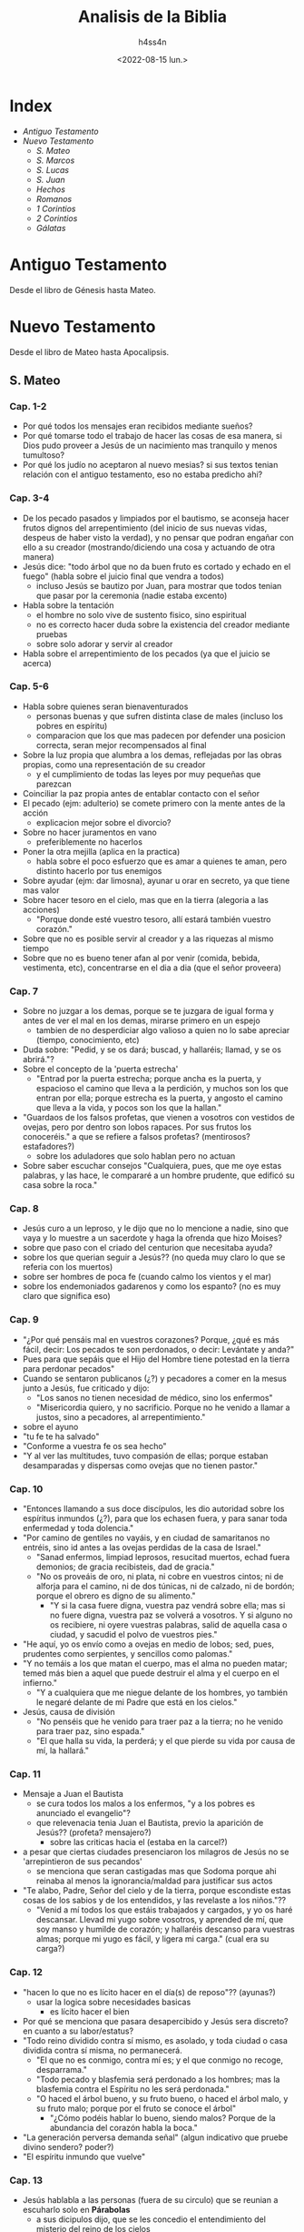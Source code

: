 #+title:    Analisis de la Biblia
#+author:   h4ss4n
#+date:     <2022-08-15 lun.>

* Index
- [[Antiguo Testamento]]
- [[Nuevo Testamento]]
  + [[S. Mateo]]
  + [[S. Marcos]]
  + [[S. Lucas]]
  + [[S. Juan][S. Juan]]
  + [[Hechos][Hechos]]
  + [[Romanos][Romanos]]
  + [[1 Corintios][1 Corintios]]
  + [[2 Corintios]]
  + [[Gálatas][Gálatas]]

* Antiguo Testamento

Desde el libro de Génesis hasta Mateo.

* Nuevo Testamento

Desde el libro de Mateo hasta Apocalipsis.

** S. Mateo

*** Cap. 1-2
- Por qué todos los mensajes eran recibidos mediante sueños?
- Por qué tomarse todo el trabajo de hacer las cosas de esa manera, si Dios pudo proveer a Jesús de un nacimiento mas tranquilo y menos tumultoso?
- Por qué los judío no aceptaron al nuevo mesias? si sus textos tenian relación con el antiguo testamento, eso no estaba predicho ahi?

*** Cap. 3-4
- De los pecado pasados y limpiados por el bautismo, se aconseja hacer frutos dignos del arrepentimiento (del inicio de sus nuevas vidas, despeus de haber visto la verdad), y no pensar que podran engañar con ello a su creador (mostrando/diciendo una cosa y actuando de otra manera)
- Jesús dice:
  "todo árbol que no da buen fruto es cortado y echado en el fuego" (habla sobre el juicio final que vendra a todos)
  + incluso Jesús se bautizo por Juan, para mostrar que todos tenian que pasar por la ceremonia (nadie estaba excento)
- Habla sobre la tentación
  + el hombre no solo vive de sustento fisico, sino espiritual
  + no es correcto hacer duda sobre la existencia del creador mediante pruebas
  + sobre solo adorar y servir al creador
- Habla sobre el arrepentimiento de los pecados (ya que el juicio se acerca)

*** Cap. 5-6
- Habla sobre quienes seran bienaventurados
  + personas buenas y que sufren distinta clase de males (incluso los pobres en espíritu)
  + comparacion que los que mas padecen por defender una posicion correcta, seran mejor recompensados al final
- Sobre la luz propia que alumbra a los demas, reflejadas por las obras propias, como una representación de su creador
  + y el cumplimiento de todas las leyes por muy pequeñas que parezcan
- Coinciliar la paz propia antes de entablar contacto con el señor
- El pecado (ejm: adulterio) se comete primero con la mente antes de la acción
  + explicacion mejor sobre el divorcio?
- Sobre no hacer juramentos en vano
  + preferiblemente no hacerlos
- Poner la otra mejilla (aplica en la practica)
  + habla sobre el poco esfuerzo que es amar a quienes te aman, pero distinto hacerlo por tus enemigos
- Sobre ayudar (ejm: dar limosna), ayunar u orar en secreto, ya que tiene mas valor
- Sobre hacer tesoro en el cielo, mas que en la tierra (alegoria a las acciones)
  + "Porque donde esté vuestro tesoro, allí estará también vuestro corazón."
- Sobre que no es posible servir al creador y a las riquezas al mismo tiempo
- Sobre que no es bueno tener afan al por venir (comida, bebida, vestimenta, etc), concentrarse en el dia a dia (que el señor proveera)

*** Cap. 7
- Sobre no juzgar a los demas, porque se te juzgara de igual forma y antes de ver el mal en los demas, mirarse primero en un espejo
  + tambien de no desperdiciar algo valioso a quien no lo sabe apreciar (tiempo, conocimiento, etc)
- Duda sobre: "Pedid, y se os dará; buscad, y hallaréis; llamad, y se os abrirá."?
- Sobre el concepto de la 'puerta estrecha'
  + "Entrad por la puerta estrecha; porque ancha es la puerta, y espacioso el camino que lleva a la perdición, y muchos son los que entran por ella; porque estrecha es la puerta, y angosto el camino que lleva a la vida, y pocos son los que la hallan."
- "Guardaos de los falsos profetas, que vienen a vosotros con vestidos de ovejas, pero por dentro son lobos rapaces. Por sus frutos los conoceréis." a que se refiere a falsos profetas? (mentirosos? estafadores?)
  + sobre los aduladores que solo hablan pero no actuan
- Sobre saber escuchar consejos "Cualquiera, pues, que me oye estas palabras, y las hace, le compararé a un hombre prudente, que edificó su casa sobre la roca."

*** Cap. 8
- Jesús curo a un leproso, y le dijo que no lo mencione a nadie, sino que vaya y lo muestre a un sacerdote y haga la ofrenda que hizo Moises?
- sobre que paso con el criado del centurion que necesitaba ayuda?
- sobre los que querian seguir a Jesús?? (no queda muy claro lo que se referia con los muertos)
- sobre ser hombres de poca fe (cuando calmo los vientos y el mar)
- sobre los endemoniados gadarenos y como los espanto? (no es muy claro que significa eso)

*** Cap. 9
- "¿Por qué pensáis mal en vuestros corazones? Porque, ¿qué es más fácil, decir: Los pecados te son perdonados, o decir: Levántate y anda?"
- Pues para que sepáis que el Hijo del Hombre tiene potestad en la tierra para perdonar pecados"
- Cuando se sentaron publicanos (¿?) y pecadores a comer en la mesus junto a Jesús, fue criticado y dijo:
  + "Los sanos no tienen necesidad de médico, sino los enfermos"
  + "Misericordia quiero, y no sacrificio. Porque no he venido a llamar a justos, sino a pecadores, al arrepentimiento."
- sobre el ayuno
- "tu fe te ha salvado"
- "Conforme a vuestra fe os sea hecho"
- "Y al ver las multitudes, tuvo compasión de ellas; porque estaban desamparadas y dispersas como ovejas que no tienen pastor."

*** Cap. 10
- "Entonces llamando a sus doce discípulos, les dio autoridad sobre los espíritus inmundos (¿?), para que los echasen fuera, y para sanar toda enfermedad y toda dolencia."
- "Por camino de gentiles no vayáis, y en ciudad de samaritanos no entréis, sino id antes a las ovejas perdidas de la casa de Israel."
  + "Sanad enfermos, limpiad leprosos, resucitad muertos, echad fuera demonios; de gracia recibisteis, dad de gracia."
  + "No os proveáis de oro, ni plata, ni cobre en vuestros cintos; ni de alforja para el camino, ni de dos túnicas, ni de calzado, ni de bordón; porque el obrero es digno de su alimento."
    - "Y si la casa fuere digna, vuestra paz vendrá sobre ella; mas si no fuere digna, vuestra paz se volverá a vosotros. Y si alguno no os recibiere, ni oyere vuestras palabras, salid de aquella casa o ciudad, y sacudid el polvo de vuestros pies."
- "He aquí, yo os envío como a ovejas en medio de lobos; sed, pues, prudentes como serpientes, y sencillos como palomas."
- "Y no temáis a los que matan el cuerpo, mas el alma no pueden matar; temed más bien a aquel que puede destruir el alma y el cuerpo en el infierno."
  + "Y a cualquiera que me niegue delante de los hombres, yo también le negaré delante de mi Padre que está en los cielos."
- Jesús, causa de división
  + "No penséis que he venido para traer paz a la tierra; no he venido para traer paz, sino espada."
  + "El que halla su vida, la perderá; y el que pierde su vida por causa de mí, la hallará."

*** Cap. 11
- Mensaje a Juan el Bautista
  + se cura todos los malos a los enfermos, "y a los pobres es anunciado el evangelio"?
  + que relevenacia tenia Juan el Bautista, previo la aparición de Jesús?? (profeta? mensajero?)
    - sobre las criticas hacia el (estaba en la carcel?)
- a pesar que ciertas ciudades presenciaron los milagros de Jesús no se 'arrepintieron de sus pecandos'
  + se menciona que seran castigadas mas que Sodoma porque ahi reinaba al menos la ignorancia/maldad para justificar sus actos
- "Te alabo, Padre, Señor del cielo y de la tierra, porque escondiste estas cosas de los sabios y de los entendidos, y las revelaste a los niños."??
  + "Venid a mí todos los que estáis trabajados y cargados, y yo os haré descansar. Llevad mi yugo sobre vosotros, y aprended de mí, que soy manso y humilde de corazón; y hallaréis descanso para vuestras almas; porque mi yugo es fácil, y ligera mi carga." (cual era su carga?)

*** Cap. 12
- "hacen lo que no es lícito hacer en el día(s) de reposo"?? (ayunas?)
  + usar la logica sobre necesidades basicas
    - es lícito hacer el bien
- Por qué se menciona que pasara desapercibido y Jesús sera discreto? en cuanto a su labor/estatus?
- "Todo reino dividido contra sí mismo, es asolado, y toda ciudad o casa dividida contra sí misma, no permanecerá.
  + "El que no es conmigo, contra mí es; y el que conmigo no recoge, desparrama."
  + "Todo pecado y blasfemia será perdonado a los hombres; mas la blasfemia contra el Espíritu no les será perdonada."
  + "O haced el árbol bueno, y su fruto bueno, o haced el árbol malo, y su fruto malo; porque por el fruto se conoce el árbol"
    - "¿Cómo podéis hablar lo bueno, siendo malos? Porque de la abundancia del corazón habla la boca."
- "La generación perversa demanda señal" (algun indicativo que pruebe divino sendero? poder?)
- "El espíritu inmundo que vuelve"

*** Cap. 13
- Jesús hablabla a las personas (fuera de su circulo) que se reunian a escuharlo solo en *Párabolas*
  + a sus dicipulos dijo, que se les concedio el entendimiento del misterio del reino de los cielos
  + el resto de personas no tenian ese entendimiento
    - "porque viendo no ven, y oyendo no oyen, ni entienden"
    - De manera que se cumple en ellos la profecía de Isaías, que dijo:
      "De oído oiréis, y no entenderéis;
      Y viendo veréis, y no percibiréis.
      Porque el corazón de este pueblo se ha engrosado,
      Y con los oídos oyen pesadamente,
      Y han cerrado sus ojos;
      Para que no vean con los ojos,
      Y oigan con los oídos,
      Y con el corazón entiendan,
      Y se conviertan,
      Y yo los sane."
- Parábolas referidas:
  + P. del sembrador
  + P. del trigo y la cizaña
  + P. de la semilla de mostaza
  + P. de la levadura
  + P. del tesoro escondido
  + P. de la perla de gran precio
  + P. de la red
- "Abriré en parábolas mi boca;
  Declararé cosas escondidas desde la fundación del mundo."
  + RELEER las parábolas para entender mejor

*** Cap. 14
- Matan a Juan el Bautista
- Jesús realiza el milagro de multiplicar la comida para 5000 y mas personas
- Jesús realiza el milagro de caminar sobre el agua

*** Cap. 15
- "Este pueblo de labios me honra;
  Mas su corazón está lejos de mí.
  Pues en vano me honran,
  Enseñando como doctrinas, mandamientos de hombres."
- Parábola: "son ciegos guías de ciegos; y si el ciego guiare al ciego, ambos caerán en el hoyo."
  + Habla acerca del veneno que puede salir de la boca para hacer perder el camino de la gente, incluso cometer pecados (malos pensamientos, los homicidios, los adulterios, las fornicaciones, los hurtos, los falsos testimonios, las blasfemias, etc).
- RELEER La fe de la mujer cananea

*** Cap. 16
- La demanda de una señal??
  + "La generación mala y adúltera demanda señal; pero señal no le será dada, sino la señal del profeta Jonás."
- Jesús habla sobre cuidarse de "la doctrina de los fariseos y de los saduceos."
- Jesús habla sobre edificar su iglesia y de darles las llaves de las puertas del cielo a Pedro.
- Jesús anuncia su muerte, y les dice a sus dicipulos:
  "Si alguno quiere venir en pos de mí, niéguese a sí mismo, y tome su cruz, y sígame. Porque todo el que quiera salvar su vida, la perderá; y todo el que pierda su vida por causa de mí, la hallará. Porque ¿qué aprovechará al hombre, si ganare todo el mundo, y perdiere su alma? ¿O qué recompensa dará el hombre por su alma?"

*** Cap. 17
- Jesús hablo en un monte con Moises y Elias (era Juan el bautista? un profeta que mataron sin saber)
  + les pidio a sus discipulos que no hablen de los visto hasta su resurreccion.
- Con fe nada sera imposible? (se necesita oracion y ayuno)

*** Cap. 18
- ¿Quien es el mayor en el reino de los cielos?
  + hace su comparacion con un niño (inocencia?) vs sus discipulos
- Habla que es preferible perder un ojo, mano o pie, que estar completo, si estos te llevan a cometer pecados.
- Parábola de la oveja perdida
- "... si tu hermano peca contra ti, ve y repréndele estando tú y él solos; si te oyere, has ganado a tu hermano."
  + "... todo lo que atéis en la tierra, será atado en el cielo; y todo lo que desatéis en la tierra, será desatado en el cielo."
- historia sobre el señor y la deuda del siervo y el consiervo (siervo del siervo)
  + "... perdonáis de todo corazón cada uno a su hermano sus ofensas"

*** Cap. 19
- Jesús habla sobre el divorcio:
  "Por esto el hombre dejará padre y madre, y se unirá a su mujer, y los dos serán una sola carne?
  Así que no son ya más dos, sino una sola carne; por tanto, lo que Dios juntó, no lo separe el hombre."
  + "... cualquiera que repudia a su mujer, salvo por causa de fornicación, y se casa con otra, adultera; y el que se casa con la repudiada, adultera."
  + "No todos son capaces de recibir esto" (matrimonio?)...  "sino aquellos a quienes es dado." ... "El que sea capaz de recibir esto, que lo reciba."
- De los niños es el reino de los cielos (por su inocencia?)
- Para entrar al reino de los cielos, llevar a cabo los mandamientos:
  No matarás.
  No adulterarás.
  No hurtarás.
  No dirás falso testimonio.
  Honra a tu padre y a tu madre.
  Amarás a tu prójimo como a ti mismo.
  + "es más fácil pasar un camello por el ojo de una aguja, que entrar un rico en el reino de Dios"

*** Cap. 20
- Los obreros de la viña (comparación con el reino de los cielos)
  + se conviene pagar/recompensar de cierta forma y a las personas aceptar o no
- Jesús anuncia su muerte por 3ra vez.
- "Sabéis que los gobernantes de las naciones se enseñorean de ellas, y los que son grandes ejercen sobre ellas potestad. Mas entre vosotros no será así, sino que el que quiera hacerse grande entre vosotros será vuestro servidor, y el que quiera ser el primero entre vosotros será vuestro siervo; como el Hijo del Hombre no vino para ser servido, sino para servir, y para dar su vida en rescate por muchos."

*** Cap. 21
- Jesús sabia que le deparaba el futuro, es adelantaba a los acontecimientos.
- Como fuente de sus milagros, revelaba "Y todo lo que pidiereis en oración, creyendo, lo recibiréis."
- Parábola de los dos hijos
  + Análisis sobre hacer las cosas, de mala manera y no hacerlas en absoluto?
- Parábola Los labradores malvados
  + "La piedra que desecharon los edificadores,
    Ha venido a ser cabeza del ángulo."
    "... Por tanto os digo, que el reino de Dios será quitado de vosotros,
    y será dado a gente que produzca los frutos de él."

*** Cap. 22
- Parábola de la fiesta de bodas
  + "Las bodas a la verdad están preparadas; mas los que fueron convidados no eran dignos."
- De Jesús era dicho que era amante de la verdad, y que enseñaba con la verdad el camino de Dios. Y con eso trataba a todos, ya que no juzgaba por la apariencia (alcurnia) de los hombres.
- "... en la resurrección ni se casarán ni se darán en casamiento, sino serán como los ángeles de Dios en el cielo"
- "Amarás al Señor tu Dios con todo tu corazón, y con toda tu alma, y con toda tu mente. Este es el primero y grande mandamiento. Y el segundo es semejante: Amarás a tu prójimo como a ti mismo. De estos dos mandamientos depende toda la ley y los profetas."
**** ¿De quién es hijo el Cristo?
- RELEER y ANALIZAR este verso.

*** Cap. 23
- "... el que se enaltece será humillado, y el que se humilla será enaltecido."
  + los escribas y fariseos actuaban mal hace un buen tiempo??
  + los llamaba hipócritas, decia que: "cerráis el reino de los cielos delante de los hombres; pues ni entráis vosotros, ni dejáis entrar a los que están entrando."
- "Pues el que jura por el altar, jura por él, y por todo lo que está sobre él; el que jura por el templo, jura por él, y por el que lo habita; y el que jura por el cielo, jura por el trono de Dios, y por aquel que está sentado en él."
  + "¡Guías ciegos, que coláis el mosquito, y tragáis el camello!" ??
  + "¡Serpientes, generación de víboras!"
- Decia "envío profetas y sabios y escribas; y de ellos, a unos mataréis y crucificaréis, y a otros azotaréis en vuestras sinagogas, y perseguiréis de ciudad en ciudad".

*** Cap. 24
- "... y por haberse multiplicado la maldad, el amor de muchos se enfriará. Mas el que persevere hasta el fin, este será salvo."
  + Jesús habla sobre lo que vendra antes del fin, de las guerras y desastres venideros, asi como falsos profetas
  + Se necesita contexto para la frase "... cuando veáis en el lugar santo la abominación desoladora de que habló el profeta Daniel... "
- La venida del Hijo del Hombre
  + "E inmediatamente después de la tribulación de aquellos días, el sol se oscurecerá,
    y la luna no dará su resplandor, y las estrellas caerán del cielo,
    y las potencias de los cielos serán conmovidas.
    Entonces aparecerá la señal del Hijo del Hombre en el cielo;
    y entonces lamentarán todas las tribus de la tierra,
    y verán al Hijo del Hombre viniendo sobre las nubes del cielo, con poder y gran gloria.
    Y enviará sus ángeles con gran voz de trompeta, y juntarán a sus escogidos,
    de los cuatro vientos, desde un extremo del cielo hasta el otro."
- Habla de la Parábola de la higuera, y como todo acontecera en el momento menos esperado.
  + pero que las señales seran el aviso de lo que esta por venir
  + asi mismo tomaran por sorpresa a los que hacen el bien y el mal
    + Referencia al RAPTO!?

*** Cap. 25
- Parábola de las diez vírgenes
- Parábola de los talentos
  + a que se refiere con talentos? es dinero??
- Habla de como se hara un juicio en las naciones, separando los buenos de los malos
  + y quienes ayudaron a los necesitados, como si se Jesús se tratara recibiran la gloria
  + mientras los que hicieron lo contrario, seran castigados

*** Cap. 26
- Habla como aviso a sus discipulos como lo iban a aprehender en la epoca de pascuas y su muerte se acercaba.
  + Menciono que este iba a ser negado por sus discipulos (3 veces por Pedro).
  + Tambien proclamo que iba a ser traicionado por uno de ellos (Judas).
- Tuvo su ultima cena (de pascuas), y más tarde fue a orar.
  + "Velad y orad, para que no entréis en tentación; el espíritu a la verdad está dispuesto, pero la carne es débil."
  + Advirtio que su captura es lo que tiene que pasar e dejo en claro que podia pedir ayuda divina, "¿Pero cómo entonces se cumplirían las Escrituras, de que es necesario que así se haga?"
- Se cumplio su arresto.

*** Cap. 27
- Judas se arrepintio de vender a Jesús y se mato, aun asi no cambio en nada lo que tenia que pasar.
- Se realizo un juicio en donde los viejos, sacedotes y escribas estaban confabulados.
  + Poncio Pilato como governador dirigio el juicio, pero al final fue el pueblo quien convencido decidio su muerte.
  + "Y respondiendo todo el pueblo, dijo: Su sangre sea sobre nosotros, y sobre nuestros hijos."
- Se cuenta la crucificción y muerte de Jesús.
  + Durante este tiempo sucedieron cosas que se pueden describir como *misticas*.
- Despues de su muerte, se dijo que recusitará en 3 dias.

*** Cap. 28 (por leer Cap. 29)
- Jesús resucito, y un angel fue a anunciar (a las Marias) en el lugar de su sepulcro del milagro.
  + Aviso que se encontraria con sus dicipulos en Galilea.
  + Hay un comentario que dice que los guardias avisaron de los sucedido (a los ancianos y sacerdotes)
    - pero fueron sobornados para decir que los dicipulos se llevaron el cuerpo en la noche (señalando que los judíos creen eso hasya el día de hoy).
- En el monte del encuentro Jesús les dijo:
  "Toda potestad me es dada en el cielo y en la tierra.
  Por tanto, id, y haced discípulos a todas las naciones,
  bautizándolos en el nombre del Padre, y del Hijo, y del Espíritu Santo;
  enseñándoles que guarden todas las cosas que os he mandado;
  y he aquí yo estoy con vosotros todos los días, hasta el fin del mundo.
  Amén."


** S. Marcos

*** Cap. 1
- Se remarca desde la intro (la afirmación) sobre el titulo de Jesús, como hijo de Dios.
- "Como está escrito en Isaías el profeta:
He aquí yo envío mi mensajero delante de tu faz,
El cual preparará tu camino delante de ti.
Voz del que clama en el desierto:
Preparad el camino del Señor;
Enderezad sus sendas."
- Hay un resumen del bautizo, de como conseguia dicipulos y curaba enfermos.
  + Visto desde una perspectiva diferente, agregando cosas a la historia.

*** Cap. 2
- Se recapitula como Jesús curo a un paralitico.
  + queda la duda, tantas personas se acercaban a el para que los cure que ya no alcanzaban en su casa
  + en el caso del paralitico sus amigos/familiares treparon el techo
    - si fue igual su fe, acaso se reunieron asi cuando lo acusaron y crucificaron? o solo fue por interes??
- Los publicanos y pecadores (a quien se refiere? rameras, asesinos?) eran mal visto incluso por los judíos??
- Analizar mejor *la pregunta sobre el ayuno*
- La necesidad vence a la costumbre religiosa, sobre *el dia del reposo*.

*** Cap. 3
- La historia de *el hombre de la mano seca* es una buena reflexión sobre el bien y el mal, sobre la tradición.
  + "¿Es lícito en los días de reposo hacer bien,
    o hacer mal; salvar la vida, o quitarla?
    Pero ellos callaban.
    Entonces, mirándolos alrededor con enojo,
    entristecido por la dureza de sus corazones"
    - los fariseos y herodianos mostraban soberbia, querian probar los /milagros/ que Jesús podia realizar
    - no les importaba si lo hacia o no, sino el hecha de que ponia a prueba su juicio y creencias
- Trataban de acusar la fuente de sus milagros calumniando el /Espíritu Santo/
  + les respondia en parábolas "¿Cómo puede Satanás echar fuera a Satanás?"
- "... todo aquel que hace la voluntad de Dios,
  ese es mi hermano, y mi hermana, y mi madre."

*** Cap. 4
- Con las parábolas posiblemente se queria evitar que solo vinieran creyentes dudoso.
  + siempre y cuando ganen el paraiso prometido, diran o apoyaran lo que sea
  + "... para que no se conviertan, y les sean perdonados los pecados."
- Parábolas referidas:
  + P. del sembrador
    - El sembrador es el que siembra la palabra.
    Las semillas que caen en distintos lugares,
    es en quienes se siembra la palabra.
    - Hay quienes pierden la palabra por Satanás,
      los que en momentos que se ponen a prueba la dejan
      los que se ven influenciados por el medio y la dejan
      y finalmente los que la reciben y rinde frutos.
  + No hay nada oculto que no haya de ser manifestado;
    ni escondido, que no haya de salir a luz.
  + Habia algunas comparaciones a semillas con el Reino de Dios.

*** Cap. 5
- Las personas que actuaban sin cordura (hablando solos, lastimandose, etc) eran considerados poseidos por demonios.
  + A los que Jesús podía sacar sin el menor problema.
- Tenia el poder de sanar e incluso revivir a los muertos.

*** Cap. 6
- Es un poco confuso la explicación de la muerte de Juan el Bautista, comparada a la anterior.
  + parece que el rey Herodes habla que lo revivieron (debido a los milagros que los dicipulos de Jesús podían hacer)
  + pero después se menciona la historia de como lo decapitaron
- Jesús realizó el milagro de multiplicar los panes y pescados
  + al realizar posteriormente el milágro de caminar sobre el mar asustó a sus discipulos
  + dice que se debió a que "estában endurecidos sus corazónes"

*** Cap. 7
- Al criticar los escribas y fariseos el que los discipulos de Jesús no se lavaron las manos para comer.
  + les respondia llamandolos hipócritas, citando a Isaías:
    "Este pueblo de labios me honra,
     Mas su corazón está lejos de mí.
     Pues en vano me honran,
     Enseñando como doctrinas mandamientos de hombres."
  + Refiriendose a que ellos tambien invalidaban mandamientos al anteponer sus tradiciones primero.
  + a la multitud que estába presente les hablo al respecto en forma de parábola:
    "Nada hay fuera del hombre que entre en él,
     que le pueda contaminar; pero lo que sale de él,
     eso es lo que contamina al hombre."
    - habla de lo que se ingiere y termina en la letrina
    - explicando que en cambio al salir del corazón salen
      "los malos pensamientos, los adulterios, las fornicaciones, los homicidios,
       los hurtos, las avaricias, las maldades, el engaño, la lascivia, la envidia,
       la maledicencia, la soberbia, la insensatez."

*** Cap. 8
- "¿No entendéis ni comprendéis? ¿Aún tenéis endurecido vuestro corazón? ¿Teniendo ojos no veis, y teniendo oídos no oís?"

*** Cap. 9
- "Si alguno quiere ser el primero (discipulo en importancia de Jesús), será el postrero de todos, y el servidor de todos."
  + "Y tomó a un niño, y lo puso en medio de ellos; y tomándole en sus brazos, les dijo:
    El que reciba en mi nombre a un niño como este, me recibe a mí; y el que a mí me recibe, no me recibe a mí sino al que me envió."
- "Si tu mano te fuere ocasión de caer, córtala; mejor te es entrar en la vida manco, que teniendo dos manos ir al infierno ...
  Y si tu pie te fuere ocasión de caer, córtalo; mejor te es entrar a la vida cojo, que teniendo dos pies ser echado en el infierno ...
  Y si tu ojo te fuere ocasión de caer, sácalo; mejor te es entrar en el reino de Dios con un ojo, que teniendo dos ojos ser echado al infierno, donde el gusano de ellos no muere, y el fuego nunca se apaga."

*** Cap. 10
- Jesús habla sobre el divorcio:
  + dice que debido a la *dureza de corazón* de las personas se escribrio ese mandmiento
  + "... al principio de la creación, varón y hembra los hizo Dios.
    Por esto dejará el hombre a su padre y a su madre, y se unirá a su mujer,
    y los dos serán una sola carne; así que no son ya más dos, sino uno.
    Por tanto, lo que Dios juntó, no lo separe el hombre."
    - que aque el que repudia a su pareja, para casarse con otra persona comete adulterio
- "el que no reciba el reino de Dios como un niño, no entrará en él."
- Jesús menciona como es dificil a los ricos entrar en el reino de los cielos
  + estan muy atados a sus posesiones materiales
- "... el Hijo del Hombre no vino para ser servido, sino para servir, y para dar su vida en rescate por muchos."

*** Cap. 11
- "... todo lo que pidiereis orando, creed que lo recibiréis, y os vendrá.
  Y cuando estéis orando, perdonad, si tenéis algo contra alguno,
  para que también vuestro Padre que está en los cielos os perdone a vosotros vuestras ofensas.
  Porque si vosotros no perdonáis, tampoco vuestro Padre que está en los cielos os perdonará vuestras ofensas."

*** Cap. 12
- Cuando no sepas si algo es correcto, recuerda que puedes errar al actuar por *ignorar las escrituras y el poder de Dios*.
  + "... que uno es Dios, y no hay otro fuera de él y el amarle con todo el corazón,
    con todo el entendimiento, con toda el alma, y con todas las fuerzas,
    y amar al prójimo como a uno mismo, es más que todos los holocaustos y sacrificios."

*** Cap. 13
- Jesús habla de las señales del fin, y aconseja:
  "Mirad, velad y orad; porque no sabéis cuándo será el tiempo."

*** Cap. 14
- Nos da otra perspectiva de la última cena.
- "Velad y orad, para que no entréis en tentación; el espíritu a la verdad está dispuesto, pero la carne es débil."

*** Cap. 15
- Recapitula lo visto en Mateo sobre la aprensión y muerte de Jesús, desde otra perspectiva.

*** Cap. 16
- Recapitula lo visto en Mateo sobre la resurrección y asención al cielo de Jesús, desde otra perspectiva.


** S. Lucas

*** Cap. 1
- En el intro se señala que Lucas no fue contemporaneo de Jesús, pero escribio sobre el.
  + que a pesar de redactar como historiador, y lucir como bibliografia, se busco hacerlo envagelio.
  + se vuelve a recalcar el mensaje que queria transmitir el autor, sobre Jesús como *hijo de Dios*.
- Recapitula con más detalle el nacimiento de *Juan el Bautista* y de *Jesús*.
  + en ambos casos fue enviado el angel Gabriel, primero para anunciar la concepción de Juan
  + 6 meses después fue enviado para avisar a maria sobre su destino y la concepción de Jesús
    - *BUSCAR* la comparación de este envento en otros libros religiosos, sobre ser llamado el _Hijo del Altísimo_ o _Hijo de Dios_
    - *BUSCAR* la comparación de este envento en otros libros religiosos, a que consideran _Espíritu Santo_
  + el dialogo de Maria sobre Dios es interesante para *RELEER*

*** Cap. 2
- Se relata el nacimiento de Jesús, sobre un censo, viajes y pastores que fueron avisados por un angel sobre este evento.
- Tambien se habla de su presentación en el templo, de su crecimiento y su comportamiento temprano.
  + se maravillaban de su inteligencia y respuestas para su corta edad

*** Cap. 3
- Juan predicaba el *bautismo del arrepentimiento* para el perdón de los pecados.
  + se hace referencia a las palabras del profeta Isaías:
    "Preparad el camino del Señor;
    Enderezad sus sendas.
    Todo valle se rellenará,
    Y se bajará todo monte y collado;
    Los caminos torcidos serán enderezados,
    Y los caminos ásperos allanados;
    Y verá toda carne la salvación de Dios."
- Decía a las multitudes:
  "¡Oh generación de víboras! ¿Quién os enseñó a huir de la ira venidera?
  *Haced, pues, frutos dignos de arrepentimiento*,
  y no comencéis a decir dentro de vosotros mismos:
  Tenemos a Abraham por padre;
  porque os digo que Dios puede levantar hijos a Abraham aun de estas piedras.
  Y ya también el hacha está puesta a la raíz de los árboles; por tanto,
  *todo árbol que no da buen fruto se corta y se echa en el fuego*."
- Enseñaba a la personas:
  + si se tiene más (vestimenta, comida, etc), dar al que no tiene/necesita
  + si tienen oficio/poder ser honestos y no abusar de ello
- Menciona que mientras el bautizaba en agua, vendrá alguien más poderoso que el (refiriendose a Jesús)
  + quien los bautizará en Espíritu Santo y fuego
  + este salvara a los justos y enviara al tormento a los pecadores
- Mientras lleva a cavo el bautismo de Jesús, se menciona que "orando, el cielo se abrió,
  y descendió el Espíritu Santo sobre él en forma corporal, como paloma,
  y vino una voz del cielo que decía:
  Tú eres mi Hijo amado; en ti tengo complacencia."

*** Cap. 4
- Cuando Jesús fue a Nazaret y leyo en una sinagoga el libro del profeta Isaías, reflexiono en sus palabras.
  + comparo que hizo varias de las cosas que mencionaba
  + al mencionar que otros antes que el no fueron aceptados en sus lugares de origen
    - y que de igual manera no pudieron desempeñar milagros de la misma forma
    - provoco la ira de los presentes, quienes lo sacáron de ahi
- Jesús recorrio Galilea predicando, decia:
  "Es necesario que también a otras ciudades anuncie el evangelio del reino de Dios;
  porque para esto he sido enviado."

*** Cap. 5
- Jesús tambien se reuinía con pecadores pasando tiempo con ellos, y cuando preguntaban porque decia:
  "Los que están sanos no tienen necesidad de médico, sino los enfermos.
  No he venido a llamar a justos, sino a pecadores al arrepentimiento."

*** Cap. 6
- Cuando le preguntaron en una ocasión, porque sus discipulos comían en día de reposo:
  "¿Ni aun esto habéis leído, lo que hizo David cuando tuvo hambre él, y los que con él estaban;
  cómo entró en la casa de Dios, y tomó los panes de la proposición,
  de los cuales no es lícito comer sino solo a los sacerdotes,
  y comió, y dio también a los que estaban con él?"
- Les decia a sus discípulos:
  "Bienaventurados vosotros los pobres, porque vuestro es el reino de Dios.
  Bienaventurados los que ahora tenéis hambre, porque seréis saciados.
  Bienaventurados los que ahora lloráis, porque reiréis.
  Bienaventurados seréis cuando los hombres os aborrezcan, y cuando os aparten de sí,
  y os vituperen, y desechen vuestro nombre como malo, por causa del Hijo del Hombre.
  Gozaos en aquel día, y alegraos, porque he aquí vuestro galardón es grande en los cielos;
  porque así hacían sus padres con los profetas.
  Mas ¡ay de vosotros, ricos! porque ya tenéis vuestro consuelo.
  ¡Ay de vosotros, los que ahora estáis saciados! porque tendréis hambre.
  ¡Ay de vosotros, los que ahora reís! porque lamentaréis y lloraréis.
  ¡Ay de vosotros, cuando todos los hombres hablen bien de vosotros!
  porque así hacían sus padres con los falsos profetas."
- Tambien les dijo:
  "Amad a vuestros enemigos, haced bien a los que os aborrecen;
  bendecid a los que os maldicen, y orad por los que os calumnian.
  Al que te hiera en una mejilla, preséntale también la otra;
  y al que te quite la capa, ni aun la túnica le niegues.
  A cualquiera que te pida, dale; y al que tome lo que es tuyo,
  no pidas que te lo devuelva.
  Y como queréis que hagan los hombres con vosotros,
  así también haced vosotros con ellos.
  Porque si amáis a los que os aman, ¿qué mérito tenéis? ...
  ... Amad, pues, a vuestros enemigos, y haced bien, y prestad,
  no esperando de ello nada; y será vuestro galardón grande,
  y seréis hijos del Altísimo;
  porque él es benigno para con los ingratos y malos.
  Sed, pues, misericordiosos,
  como también vuestro Padre es misericordioso."
- De igual manera:
  "*No juzguéis, y no seréis juzgados*;
  no condenéis, y no seréis condenados;
  perdonad, y seréis perdonados.
  Dad, y se os dará; medida buena, apretada,
  remecida y rebosando darán en vuestro regazo;
  porque con la misma medida con que medís,
  os volverán a medir."
- Sobre el reflejo de las acciones:
  "... *cada árbol se conoce por su fruto*;
  pues no se cosechan higos de los espinos,
  ni de las zarzas se vendimian uvas.
  El hombre bueno, del buen tesoro de su corazón saca lo bueno;
  y el hombre malo, del mal tesoro de su corazón saca lo malo;
  porque *de la abundancia del corazón habla la boca*."
- La reflexión sobre "los dos cimientos" es una buena analogía sobre saber o no,
  escuchar consejos.

*** Cap. 7
- Existian los discipulos de Juan el Bautista y de Jesús.
  + Juan no sabia de Jesús mas que por historias de otros
  + mando a preguntar a dos de sus discipulos, si *el era el enviado (de Dios) o si iba a venir otro más?*
  + Jesús demostro quien era por sus milagros (acciones), mas que por sus palabras
- Jesús conocia de Juan el Bautista, y lo referia como un profeta:
  "He aquí, envío mi mensajero delante de tu faz,
  El cual preparará tu camino delante de ti."
  + ubieron quienes se bautizaron con él y ubieron quienes eligieron no hacerlo
  + Jesús menciono que sin importar quien viene pata predicar la palabra,
    hay personas que todo lo juzgan (sea recatado o no)
    y negaran la verdad aunque este presente frente a ellos
- Jesús fue invitado a la casa de un fariseo (de los no creyentes)
  + una mujer pecadora (prostituta) hecho lagrimas sobre sus pies y las limpio con sus cabellos,
  ademas de besarlos y ungirlos en perfume
  + se comparo con una parábola sobre dos deudóres y el perdon de sus deudas, y se pregunto ¿quien estaria más agradecido?
    - una buena alegoria sobre el arrepentimiento y el perdón de los pecados

*** Cap. 8
- Se menciona que aparte de los 12 discipulos, habían mujeres que habían sido sanadas que seguían a Jesús.
  + por ejemplo María Magdalena
- Habla sobre lo que las personas "ocultan" y cómo al final, todo sale a la luz.
  + asi mismo como el bien se premiara (dándole), el mal se castigará (quitándole).
- Jesús consideraba su familia, no solo por la sangre sino a quien *oye la palabra de Dios y la aplica*.
- Jesús al calmar una tempestad en el lago solo con sus palabras, a sus discipulos sorprendidos les pregunto:
  "¿Dónde está vuestra fe?", al no creer que algo asi era posible o que podia hacerse.
  + una buena reflexión sobre *creer* en el poder de Dios y a quienes da su gracia.

*** Cap. 9
- Jesús dijo a sus discipulos:
  "Porque todo el que quiera salvar su vida, la perderá;
  y todo el que pierda su vida por causa de mí, este la salvará.
  Pues *¿qué aprovecha al hombre, si gana todo el mundo,*
  *y se destruye o se pierde a sí mismo?*
  Porque el que se avergonzare de mí y de mis palabras,
  de este se avergonzará el Hijo del Hombre cuando venga en su gloria,
  y en la del Padre, y de los santos ángeles."
  + reflexión interesante sobre el camino a escoger,
    sobre la salvación vs un amor vano.
- Cuando no fue recibido en una aldea, sus discipulos sugirieron su destrucción, más el respondio:
  "... el Hijo del Hombre no ha venido para perder las almas de los hombres, sino para salvarlas."

*** Cap. 10
- Hablando de la palabra que difundian sus discipulos:
  "El que a vosotros oye, a mí me oye; y el que a vosotros desecha,
  a mí me desecha; y el que me desecha a mí, desecha al que me envió."
- Les recordaba a sus discipulos que más que estar felices por sacar demonios (tener ese poder)
  + deben estar felices porque por sus acciones iran al cielo
- Una buena referencia sobre *amar al prójimo como a ti mismo*
  + da un ejemplo con la historia del buen samaritano

*** Cap. 11
- Jesús les enseña a sus discipulos a orar, diciendo:
  "Padre nuestro que estás en los cielos, santificado sea tu nombre.
  Venga tu reino. Hágase tu voluntad, como en el cielo, así también en la tierra.
  El pan nuestro de cada día, dánoslo hoy.
  Y perdónanos nuestros pecados, porque también nosotros perdonamos a todos los que nos deben.
  Y no nos metas en tentación, mas líbranos del mal."
- Hablando de Dios les dijo:
  "Pedid, y se os dará;
  buscad, y hallaréis;
  llamad, y se os abrirá.
  Porque todo aquel que pide, recibe;
  y el que busca, halla;
  y al que llama, se le abrirá."
- Sobre la posición que se encuentran muchos:
  "El que no es conmigo, contra mí es; y el que conmigo no recoge, desparrama."
  + "... bienaventurados los que oyen la palabra de Dios, y la guardan."
- Hay un referencia al profeta (¿?) Jonas aqui y Ninive (buscar referencia).
- Aqui se mencion tambien como "La lámpara del cuerpo es el ojo"
  + si el ojo es bueno el cuerpo está lleno de luz
  + si el ojo es maligo el cuerpo está en tinieblas
    - posible referencia a como el *ojo es ventana del corazón* y muestra tu ser.

*** Cap. 12
- Una reflexión sobre "La levadura de los fariseos" y como hay que cuidarse de la hipocresía.
  + tanto ser victima de gente hipocrita, como perpetrarla uno
  + siendo algo que aparenta ser bueno (a los sentidos), en palabras o acciones
  + pero en realidad es todo lo contrario
    - aunque se oculte este comportamiento ahora, en el juicio todo se sabrá
- Que hay que temer más que a los que matan el cuerpo, al que quita la vida y condena al infierno.
  + se refiere a Dios y su poder
  + una referencia con pajaros o la cantidad de cabello que uno tiene
    - como Dios lo sabe todo, y *es a él a quien rendiremos cuentas*
- Mientras la confesión puede ser de ti hacia Jesús, Jesús confesara delante de Dios.
  + aunque puede excusarse palabras contra Jesús, no sera el caso cuando sean palabras contra Dios
- Jesús hizo una buena reflexión sobre la herencia de unos hermanos:
  "Mirad, y guardaos de toda avaricia;
  porque *la vida del hombre no consiste en la abundancia de los bienes que posee.*"
  + un hombre puede ser rico en la tierra, pero no en igual medida a los ojos de Dios
- Les dijo a sus discipulos:
  "No os afanéis por vuestra vida, qué comeréis;
  ni por el cuerpo, qué vestiréis.
  La vida es más que la comida,
  y el cuerpo que el vestido."
  + dar una jerarquía de importancia a las cosas en la vida
    - no perder la compostura/caracter por cosas que no valen la pena
  + analizar la reflexión sobre los lirios y Salomón
    - buscar las cosas de necesidad primero en el Reino de Dios (y lo demás se los dará como añadidúra)
- Analizar la reflexión sobre el ciervo vigilante.

*** Cap. 13
- Jesús menciona, que tanto los que pecan más o menos, sino se arrepienten antes no se salvaran.
- Primero es necesario abonar la mente (la palabra), para luego recoger la cosechar.
- No se trata de "conocer" solamente, o de relacionarse con personas que hacen el bien.
  + tienes que llevarlo a cabo, ser participe en el cambio
  + es la única manera de pasar por las puertas del cielo
- *IMPORTANTE*: Jesús se refiere a el como un profeta en "Lamento de Jesús sobre Jerusalén".

*** Cap. 14
- Jesús enseña sobre humildad en la parábola de "Los convidados a las bodas".
  + no buscando mostrar su importancia frente a otros:
    "... cualquiera que se enaltece, será humillado;
    y el que se humilla, será enaltecido."
  + igualmente recomienda cuando se hace un banquete, al fin de invitar a seres queridos o personas pudientes, invitar a los necesitados.
    - ya que los primeros te pueden recompensar, mas los segundos no.
    - la recompensa es en el reino de los cielos.
- En la parábola de "La gran cena" parece hacer referencia a cuando se prepara algo bueno para la gente pero esta lo rechaza.
  + ya sea por ocupaciones, distracciones o situaciones terrenales que merman el buen juicio
  + sera bienvenido a la salvación cualquiera que la acepte, empezando por los más humildes
- Un dialogo de *Lo que cuesta seguir a Cristo* cuando incluso las personas cercanas a ti se oponen.
  - hay que tomar en cuenta los sacrificios y la meta final

*** Cap. 15
- Se habla sobre el gozo de salvar a 1 pecador que se arrepiente,
  sobre 99 personas que no necesitan arrepentirse.
  + compara cuando se pierde una moneda y uno se esfuerza en encontrarla.
  + el ejemplo de 2 hermanos, mientras el menor fue por el mal camino y se arrepintio, el mayor nunca peco.
    - sin embargo se ayudo y celebro al segundo
    - porque ya se lo consideraba muerto, y ahora había recusitado

*** Cap. 16
- Una interesante historia de como un mayordomo al ser descubierto malgastando los bienes de su amo
  + antes de ser despedido trato de hacer un jugarreta con los deudores de este
    - al no verse de capaz de hacer otros trabajos fisicos, incluso mendigar
  + rebajando su deuda y cobrandoles menos para beneficiarles
    - queriendo quedar bien con ellos para que alguno lo contrate posteriormente
  + se advierte que si no paga en esta vida, pagara en la siguiente
    - recalca la "fidelidad" que este tuvo para quien le tendio la mano
    - de como su comportamiento de fidelidad o infidelidad se puede reflejar cuando se tiene mucho o poco
    - ademas *¿si trato asi a su anterior amo, quien dice que no hará lo mismo con el siguiente?*
  + "Ningún siervo puede servir a dos señores; porque o aborrecerá al uno y amará al otro ... No podéis servir a Dios y a las riquezas."
    - de nada sirve justificar la avaricia delante de los demás (o de uno mismo)
    - ya que Dios al conocer nuestros corazónes, puede ver la verdad de algo que tildamos de sublime (siendo todo lo contrario).
- Tambien se hace una referencia al Antiguo Testamento:
  "La ley y los profetas eran hasta Juan;
  desde entonces el reino de Dios es anunciado,
  y todos se esfuerzan por entrar en él."
- Se habla del divorcio y como casarse despues de repudiar a una mujer, o casarse con esta es "adulterio".
  + la palabra *repudio* toma una connotación grande aqui, y merece ser revisa.
- Otra historia tratáda es la de un hombre rico y Lazaro, y sus destinos finales en la otra vida.

*** Cap. 17
- "Dijo Jesús a sus discípulos: Imposible es que no vengan tropiezos; mas ¡ay de aquel por quien vienen!"
  + reflexión sobre los *obstáculos* que uno encuentra en la vida
  + especial enfasis a la persona por la que vienen
    - posiblemente por su actuar, ya fuere bueno y peor aun si fuera malo
  + comenta tambien el mal destino de quien provocase un obstáculo a alguien bueno
  + se habla también del *perdón*:
    "Si tu hermano pecare contra ti, repréndele; y si se arrepintiere, perdónale.
    Y si siete veces al día pecare contra ti, y siete veces al día volviere a ti,
    diciendo: Me arrepiento; perdónale."
- Muesta que la cantidad de *fe* necesaria para hacer grandes cosas, es de un tamaño ínfimo.
  + aun asi, es importante que este ahi
- Con una metáfora sobre "El *deber* del siervo" trata
  + de como es nuestro deber ante el Señor es hacer las cosas que se nos ha asignado
  + sin esperar algun tipo de reconocimiento, más porque es nuestra obligación
    - después vendra la recompensa
  + no hay necesidad de regodiarse, "hicimos lo que _debíamos hacer_"
- En la historia sobre "Diez leprosos son limpiados" recalca la importancia del agradecimiento
  + cuando se nos concede su gloria, a travez de una petición
  + siempre glorificando a Dios (a gran voz y postrándose)
- Trata el tema del día del juicio, que vendra sin aviso.
  + con el consejo de seguir adelante, al fin de mirar para atras (aferrandose a lo material)
  + se habla sobre el *Rapto*

*** Cap. 18
- Habla como Dios hará justicia a los escogidos (dignos de su reino).
  + deja una pregunta abierta, si cuando vuelva Jesús hallará fe en nuestro mundo?
- Señala sobre quien se enaltece y quien se humilla, funciona inversamente prorporcional.
  + quien se enaltece será humillado, y quien se humilla será enaltecido
  + enaltecerse nucho puede terminar perjudicandonos, se convierte en soberbia

*** Cap. 19
- Se recalca en una historia, que Jesús daba importancia en salvar primero a los pecadores,
  ya que eran ellos quien más lo necesitaban.
- En la parábola de "las diez minas" cuenta como un hombre pudiente dio 10 monedas de alto valor a 10 siervos,
  para que negociaran con estas e hicieran crecer su fortuna.
  Se puede entender que:
  + los que lo hicieron les recompenso grandemente con más riqueza
  + los que no lo hicieron (fueron temerosos u holgazanes) se les quito todo
  + los que estan en su contra, encontron el fin
- En su entrada a Jerusalén, se entristecio al conocer el futuro que le esperaba a la ciudad y su pueblo.
  + *NOTA*: revisar archivo historio sobre este eventro

*** Cap. 20
- La parábola de "los labradores malvados" hace una referencia interesante al mundo que habitamos.
  + siendo este creado por Dios, nosotros (los labradores) somos simplemente ocupantes de paso
  + al prestarnosla para que cultivemos sus frutos, se espera una retribución por nuestra parte
    - posiblemente nuestras buenas acciones hacia este y los demás
  + los siervos enviados hacen referencia a profetas relevantes
    - que no fueron escuchados sino castigados
  + el hijo enviado posiblemente se refiere a Jesús
    - y el destino fatal que le esperaba
  + y el futuro que les esperaba a estos labradores cuando llegue el juicio
    - destruyendo a los pecadores y dandoles las tierras (el reino) a quienes lo merecen
  + sobre la piedra y los edificadores, puede hacer referencia hacia la palabra
    - como piedra base para edificar nuestro futuro
    - puede darnos la guia hacia la salvación
    - o mostrarnos la ruta a la destrucción
    - todo depende de quien se cruce en su verdad
- En "la cuestión del tributo" trata el tema sobre las leyes terrenales.
  + se respetaran refiriendose a sus obligaciones terrenales
  + asi mismo las que sean celestiales de manera correspondiente

*** Cap. 21
- Mientras Jesús predecia lo que iba a suceder en el futuro cercano,
  igualmente predecia que para el fin de los tiempos su generación,
  ni las siguientes sabrian cuando llegaria.
  + es algo que sucedera sin aviso
  + aun asi, habrá señales claras de esto

*** Cap. 22
- El versículo sobre "La grandeza en el servicio" requiere mayor análisis, Jesús señala que:
  + A pesar que hay reyes que se enaltecen por tener autoridad sobre sus dominios, ellos deben hacer lo contrario.
  + Ni por la edad (avanzada o prematura), ni liderazgo... sino por la diligencia en servir a los demás.
  + Porque aunque sus discipulos recibirían un reino (en los cielos?) por estar a su lado,
    el deseaba que su ser se mantuviera humilde.
- Indicaba a sus discipulos que *oren para no entrar en tentación* posiblemente ante eventos (pecados) que pudieran suceder.

*** Cap. 23
- Aunque fue aprendido por falsas calumnias, fueron los ancianos, sacerdotes y escribas judíos de alta alcurnia,
  quien terminaron condenandole.
  + Incluso más que las autoridades Romanas que querian soltarlo, porque no encontraban crimen para sentenciarlo.
  + Hace pensar, si lo que les pasaría en el futuro a los judíos tuviera que ver algo con este incidente?
- Jesús señala durante el proceso de su crucifixión a unas mujeres, que al fin de llorar por el debieran hacerlo por ellas y sus hijos, ya que si eso hacian a alguien inocente, solo era de esperarse el destino que le aguardaba al pueblo.
  + Incluso en sus ultimos momentos clamo que su pueblo fuera perdonado, debido a que cometían ese acto por ignorancia.

*** Cap. 24
- Se recalco que entre los libros de Mateo, Marcos, Lucas, etc hay ciertas variaciones en la descripción de los eventos.
  + la cantidad de mujeres que va al sepulcro de Jesús
  + la cantidad de angeles que se encuentran ahi
  + se relata a mator detalle como Jesús se aparacio a dos de los discipulos


** S. Juan

*** Cap. 01
- El evangelio de Juan muestra un enfoque y forma de expresarse diferente a los 3 anteriores.
  + En el "El Verbo hecho carne" se puede apreciar, la reflexión que el evangelista quiere provocar en nosotros.
    "En el principio era el Verbo, y el Verbo era con Dios, y el Verbo era Dios.
    Este era en el principio con Dios. Todas las cosas por él fueron hechas,
    y sin él nada de lo que ha sido hecho, fue hecho. En él estaba la vida,
    y la vida era la luz de los hombres. La luz en las tinieblas resplandece,
    y las tinieblas no prevalecieron contra ella."
    - habla sobre nuestra enlace con Dios
    - vale la pena varias lecturas, para entender la profundidad de sus palabras
  + Se menciona que Juan (el autor, posiblemente hijo de Zebedeo) queria dar testimonio sobre los hecho que acontecieron.
- Menciona las palabras de Juan el bautista:
  "Enderezad el camino del Señor, como dijo el profeta Isaías."
  + menciona como para que fuese conocido por Israel, vino el primero a bautizar con agua

*** Cap. 02
- Jesús saca de un templo a comerciantes que ejercian su oficio ahi, diciendo:
  "Quitad de aquí esto, y no hagáis de la casa de mi Padre casa de mercado."
  + es ahi que sus discípulos recordaron de las escrituras: "El celo de tu casa me consume."
  + posteriormente le dijo a los judios que lo criticaban: "Destruid este templo, y en tres días lo levantaré."
    - se acordaron de esta frase tras su muerte y resurrección
    - que no se referia al templo físico sino al corporeo
- A pesar que muchos hombres creian quien era, no se fiaba ya que conocia lo que había en sus corazónes.

*** Cap. 03
- Relata la historia de Nicodemo, tratando temas nuevos para sus creencias judias.
  + el hecho de renacer (espiritualmente) para poder entrar al reino de los cielos.
  + al no entender el concepto de espiritu se hizo la comparación con el viento.
  + se hace una alegoria a su resurrección futuru, pero aun no se podia entender.
- Se menciona sobre la salvación por el hecho de creer en Jesús y su descendencia/parentesco con el Señor.
  + hay una distinción sobre los creyentes que siguen la luz
  + y los pecadores que siguen la oscuridad
- Tambien se habla que no creer en Jesús y su parentesco con el Señor, sería causa de ira del Señor mismo.

*** Cap. 04
- En la historia de la mujer samaritana y el pozo, hay una alusión al "agua viva".
  + la cual a diferencia del agua normal no provocara sed despues
  + sino que sera de una fuente para *vida eterna*
  + mención a que ahi adoraban desconocido, mientras del lado de Jesús adoraban lo conocido
- Dios es *Espiritu*, y para adorarlo hay que hacerlo en espiritu y verdad
  + Jesús menciona que lo que lo nutria era hacer "la voluntad del que me envió, y que acabe su obra"
- Comparación labrar y cosechar, el fruto para la vida eterna
  + de como Jesús envio a sus discipulos para cosechar algo que no labraron
  + lo hicieron otros, aun asi ahora ellas entraron en sus labores
    - se entiende como las vivencias (de profetas) y escritos del viejo testamento
    - asi como el seguir lo proclamado en el pasado, para tener ese futuro esperado

*** Cap. 05
- Al haber curado a un paralitico en dia de reposo y al mencionar su razón de hacerlo:
  "Mi Padre hasta ahora trabaja, y yo trabajo"
  + provocaba a los maestros y escribas judios querer matarle por herejía
- Habla igualmente de las acciones, enseñanzas y potestas que "tiene el Hijo debido al Padre"
  + dando la potestad al Hijo, deben honrarlo como lo hacen con el Padre
  + "El que no honra al Hijo, no honra al Padre que le envió."
    - "El que oye mi palabra, y cree al que me envió, tiene vida eterna;
      y no vendrá a condenación, mas ha pasado de muerte a vida."
  + "Porque como el Padre tiene vida en sí mismo,
    así también ha dado al Hijo el tener vida en sí mismo;
    y también le dio autoridad de hacer juicio,
    por cuanto es el *Hijo del Hombre*."
    - los resultados de haber creido y seguido a Jesús afectara tanto a los vivos,
      como a los que murieron anteriormente a la hora del juicio
    - en cuanto decidira quien será salvado o quien será condenado en la resurrección
  + de como su juicio (justo) se basa en la voluntad del Padre
    - que dar testimonio sobre uno mismo no es verdadero (porque es subjetivo),
      sino es otro quien lo da, aunque Jesús no recibe testimonio de hombre alguno
    - de igual manera que Juan el Bautista dio su testimonio, el testimonio de Jesús es mayor,
      ya que las obras que su Padre le dio para hacer, son su testimonio (sus acciones y milagros)
    - tambien menciona que su Padre dio testimonio de el en las escrituras,
      sin embargo a los enviados previos no se les creyo
    - "Gloria de los hombres no recibo.
      Mas yo os conozco, que no tenéis amor de Dios en vosotros.
      Yo he venido en nombre de mi Padre, y no me recibís;
      si otro viniere en su propio nombre, a ese recibiréis.
      ¿Cómo podéis vosotros creer, pues recibís gloria los unos de los otros,
      y no buscáis la gloria que viene del Dios único?"

*** Cap. 06
- Se habla sobre el pan de vida que el "Hijo del Hombre" nos dara para saciar nuestra hambre.
  + el cual resultara más que simple comida, alimento para la vida eterna el cual es permanente
    - "... el pan de Dios es aquel que descendió del cielo y da vida al mundo"
  + para ello tenemos que trabajar para conseguirla
    - creer quien Dios a enviado
    - Jesús es el pan de vida, el que viene a el no tendrá hambre
      y el que cree en el no tendra sed
  + a pesar de eso habia gente que no creia a pesar de haber visto las señales
    - señala como "Todo lo que el Padre me da, vendrá a mí; y al que a mí viene, no le echo fuera."
    - dice que no fue enviado del cielo para hacer su voluntad sino la de Dios
    - tambien dice que el sera quien resucite quien crea en él
    - que solo el que ha venido de Dios lo ha visto
  + el pan que Jesús dio es su carne, la cual dio por la vida del mundo
    - asi mismo habla de su sangre como bebida
- "El espíritu es el que da vida; la carne para nada aprovecha;
  las palabras que yo os he hablado son espíritu y son vida."
  + menciona que nadie puede venir a el, sino le fuere dado del "Padre"
  + eso hizo que muchos de sus discipulos retrocedieran, más lo doce se quedaron
  + Simón Pedro dice que ellos han creído y saben que es el Cristo, el *Hijo del Dios viviente*
  + Jesús tambien les habla de que uno de ellos es el diablo (refiriendose a Judas Iscariote)

*** Cap. 07
- Incluso los hermanos biológicos de Jesús no creian en sus obras.
- Había una persecución por parte de los judios hacia el, ya que le acusaban de herejía y querian poner fin a su vida.
  + aunque el indicaba que se debía ya que señalaba las obras malas de las personas (el mundo)
  + los fariseos eran muy señidos a su ley, ignorando incluso lo que estaba frente de ellos
  + como no había llegado aun su tiempo, este se ocultaba
- A pesar de eso se revelo cuando fue el momento oportuno para compartir su doctrina.
  + cuando le preguntaban como sabia tanto, este decia:
    "Mi doctrina no es mía, sino de aquel que me envió.
    El que quiera hacer la voluntad de Dios,
    conocerá si la doctrina es de Dios,
    o si yo hablo por mi propia cuenta.
    *El que habla por su propia cuenta, su propia gloria busca*;
    pero el que busca la gloria del que le envió, este es verdadero,
    y no hay en él injusticia."
  + compara como a pesar de que Moisés les dio la circuncisión,
    la practicában en el día de reposo, y sin embargo,
    por curar a un hombre en ese día querian acabar con él.
    *"No juzguéis según las apariencias, sino juzgad con justo juicio."*
- Como aun le quedaba tiempo en la tierra les hablaba sobre su destino,
  pero no le entendian aún:
  "Todavía un poco de tiempo estaré con vosotros, e iré al que me envió.
  Me buscaréis, y no me hallaréis; y a donde yo estaré, vosotros no podréis venir."
- Indica que los que creyeren en el, de su interior correrian "ríos de agua viva"
  + se referia al Espíritu Santo, porque al no haber sido glorificado, aun no sucedia.

*** Cap. 08
- Relata la conocida historia de la mujer adultera, y como Jesús les dijo a quienes pretendían apedriarle:
  "El que de vosotros esté sin pecado sea el primero en arrojar la piedra contra ella."
  + provoco que los agresores se retiraran, al comparar sus pecados
  + Jesús no la condeno, más bien le dijo que se marche de ese lugar y no peque más
- Jesús dijo sobre si mismo:
  "Yo soy la luz del mundo; el que me sigue, no andará en tinieblas,
  sino que tendrá la luz de la vida."
  + es un buen recordatorio de su mención anterior sobre como era el agua y pan de la vida
  + respondiendo ante la critica de los fariseos que su testimonio no era verdadero:
    "Vosotros juzgáis según la carne; *yo no juzgo a nadie*. Y si yo juzgo, mi juicio es verdadero;
    porque no soy yo solo, sino yo y el que me envió, el Padre."
- Recalca también que si no creen quien es, las personas comúnes moriran en sus pecados.
  + "Si vosotros permaneciereis en mi palabra, seréis verdaderamente mis discípulos;
    y conoceréis la verdad, y la verdad os hará libres."
  + menciona como todo aquel que hace pecado, es esclavo de este
- Les dice que a pesar de afirmar ser hijos de Abraham, no hacen sus obras
  + se dicen hijos de Dios pero aman a otro que de Dios proviene
  + del diablo les dice que provienen, porque se comparan con él al querer matar y mentir negando la verdad
    - "Vosotros sois de vuestro padre el diablo, y los deseos de vuestro padre queréis hacer.
      Él ha sido homicida desde el principio, y no ha permanecido en la verdad, porque no hay verdad en él.
      Cuando habla mentira, de suyo habla; porque es mentiroso, y padre de mentira."
    - "El que es de Dios, las palabras de Dios oye"
- Tambien dice que no busca su propia gloria, y que no se glorifica a si mismo sino que esta viene de Dios.

*** Cap. 09
- Al encontrarse Jesús con un hombre de nacimiento sus discipulos se preguntaban la causa
  + si el o sus padres pecaron? y por ende sucedio como castigo
  + más la causa era para que las obras de Dios se manifiesten a través de él
    - no conocemos el porque (razón) del actuar de nuestro creador
    - es posible que la vida de eso persona impacte a otros como consecuencia de su discapacidad
    - asi mismo es posible que esa persona sea la que ocasiones el cambio
    - o que le traiga alguna clase de evento/encuentro, que no ubiera sido posible de otra manera
  + se menciona que sus milagros debáin hacerse alrededor del día, en la noche es para descanso
    - "Entre tanto que estoy en el mundo, luz soy del mundo."
    - le curo al untarle lodo hecho con su saliva y decirle que se vaya a lavar a un estanque
  + los fariseos lo interrogaron y a sus padres, al final terminaron expulsándolo
    - decian que era un hombre pecador (por las cosas que habia hecho, y sus actos en días de reposo)
    - sin emabrgo no ayuda a los pecadores, pero si alguien es temeroso y cumple su voluntad a este oye
  + se habla de la "ceguera espiritual", mientras Jesús se revela ante el como el *Hijo del Hombre*
    - "Para juicio he venido yo a este mundo; para que los que no ven, vean, y los que ven, sean cegados."
    - se entendio como los fariseos estaban ciegos a pesar de poder ver
    - si este fuera el caso al menos estarian libre de pecados, pero su pecado permanecia

*** Cap. 10
- En la parábola del redil (corral), Jesús habla sobre varias comparaciones.
  + primero el habla de si mismo cómo la puerta del corral del ovejas
    - señala que los que pasan por ahí son buenos y los que se cuelan subiendo por otro lado son malos
    - que no solo entrarán (seguridad/salvación) con otras ovejas sino que encontrarán pastos (vida/abundancia)
  + tambien habla de si como "buen pastor", de aquel que da su vida por las ovejas
    - a diferencia de aquellos que guian (enseñan) solo por beneficio personal
    - sus ovejas tambien lo conocen, por lo que vuelcan su confianza en él
    - asi tambien tiene ovejas en otro corral que debe traer (nuevos creyentes)
    - sobre su sacrificio voluntario, y como puede poner o tomar su vida nuevamente
- Los judíos pedían más señales, a pesar que este (y por sus mismas palabras) ya lo hacía.
  + muchos no le querían creer, incluso despues de haber realizado sus obras milagrosas (en el nombre de su Padre)
  + los compara con la parábola del redil diciendo que ellos no son de sus ovejas
  + que quien lo siguen le dará vida eterna y nadie sera arrebatado de su mano
  + menciona "Yo y el Padre uno somos"
    - le querían apedrear, y les recalcó que incluso estaba escrito en su ley:
      "Yo dije, dioses sois?
      Si llamó dioses a aquellos a quienes vino la palabra de Dios ..."

*** Cap. 11
- Se relata la famosa historia de la "Muerte de Lázaro"
  + las hermanas de Lázaro enviaron a decirle que estaba enfermo
  + y el dijo:
    "Esta enfermedad no es para muerte,
    sino para la gloria de Dios,
    para que el Hijo de Dios sea glorificado por ella."
  + se menciona como el amaba a los tres, por lo que viajo a su aldea
  + aunque habían judios que querian atraparle, el dijo ante la preocupación de sus discípulos:
    "¿No tiene el día doce horas?
    El que anda de día, no tropieza, porque ve la luz de este mundo;
    pero el que anda de noche, tropieza, porque no hay luz en él."
  + Jesús les aviso que Lázaro dormia (que había muerto), incluso asi viajaron
  + este ya se encontraba en un sepulcro sellado con una piedra, y le dijo a una de sus hermanas que resucitará:
    "Yo soy la resurrección y la vida; el que cree en mí, aunque esté muerto, vivirá."
  + se menciona que ya llevaba 4 dias muerto, y le dijo:
    "¡Lázaro, ven fuera!" reviviéndolo de inmediato
- Tambien se cuenta como se reunio un concilio judio para matar a Jesús
  + Jesús ya no andaba abiertamente enre los judíos para evitar ser aprendido

*** Cap. 12
- Sucede el incidente de la mujer (hermana de Lázaro) que ungio los pies de Jesús con perfume.
  + asi tambien se formaba un complot para matar a Lázaro para que no quedara prueba de ser recusitado
  + ya que habían judíos que se apartaban porque empezaban a ceer en Jesús
- Jesús entro a Jerusalén encima de un asnillo, mientras las multitues lo recibian con ramas de palmera.
  + era un evento que estába escrito en las escrituras (antiguo testamento)
- Habían varios quien creyeron en Jesús pero no lo confesaban, por miedo a sus gobernantes.
  + no querian ser expulsados de la sinagoga
  + "... amaban más la gloria de los hombres que la gloria de Dios"

*** Cap. 13
- Se señala como Jesús conocia que su hora de partir de este mundo había llegado.
  + de como Dios le había dado todo lo necesario hasta ese momento y que a él iba
  + lavo los pies de sus discipulos (como Simon Pedro) ante su sorpresa, ellos no sabían porque
    - les pidio que asi como el lo hizo debían hacerlo los unos a los otros
    - "El siervo no es mayor que su señor,
      ni el enviado es mayor que el que le envió.
      Si sabéis estas cosas,
      bienaventurados seréis si las hiciereis."
  + les decia mensajes proféticos de cosas que iban a pasar
    - "El que recibe al que yo enviare,
      me recibe a mí;
      y el que me recibe a mí,
      recibe al que me envió."
  + tambien del conocimiento de Jesús sobre la traición de Judas Iscariote
- "Ahora es glorificado el Hijo del Hombre,
  y Dios es glorificado en él.
  Si Dios es glorificado en él,
  Dios también le glorificará en sí mismo,
  y en seguida le glorificará."
  + les dijo tambien lo de "amarse los unos a los otros" y como,
    se los reconocería como sus discípulos a travez de este distintivo

*** Cap. 14
- Jesús afirma ser el *camino al Padre* (Dios), mientras crean en el.
  + asi tambien que él es la verdad y la vida, por eso se lo débe conocer
    - "yo soy en el Padre y el Padre en mí ..."
    - "Las palabras que yo os hablo, no las hablo por mi propia cuenta,
      sino que el Padre que mora en mí, él hace las obras."
    - "El que en mí cree, las obras que yo hago, él las hará también;
      y aun mayores hará, porque yo voy al Padre.
      Y todo lo que pidiereis al Padre en mi nombre, lo haré,
      para que el Padre sea glorificado en el Hijo.
      Si algo pidiereis en mi nombre, yo lo haré."
  + cuenta como en el reino de los cielos hay suficiente lugar para los demás
  + que a pesar de dejarlos por el momento (morir), volverá dejando listo el lugar para cuando se los lleve
- "*Si me amáis, guardad mis mandamientos.*
  Y yo rogaré al Padre, y os dará otro Consolador,
  para que esté con vosotros para siempre ..."
  + habla sobre el *Espíritu Santo*, describiendo que el mundo no lo ve ni conoce (por lo que no puede recibirlo)
    - pero que ellos lo conocen, porque vive en su interior y estará con ellos
  + el que ama al Hijo sera tambien amado por el Padre,
    lo que le permitirá a Jesús manifestarse,
    al poder hacer ambos morada en nosotros
  + dice que no dejará "huérfanos" a sus discipulos, sino que vendrá momentaneamento a ellos
    - "porque yo vivo, vosotros también viviréis ..." como promesa de vida eterna
    - el día de su resurrección, menciona que:
      "conoceréis que yo estoy en mi Padre, y vosotros en mí, y yo en vosotros."
  + la palabra que les dijo a sus discipulos no es del Hijo,
    sino del Padre quien lo envia
  + el Espíritu Santo quien Jesús describe "a quien el Padre enviará en mi nombre",
    sera este quien sirva como enseñanza y recordatorio de sus palabras
    - nos dejó su paz para que no se turbe nuestro corazón, ni tengamos miedo
    - *PREGUNTAR* a que se refería cuando dijo:
      "No hablaré ya mucho con vosotros; porque viene el príncipe de este mundo, y él nada tiene en mí.
      Mas para que el mundo conozca que amo al Padre, y como el Padre me mandó, así hago."

*** Cap. 15
- Jesús hace otra parábola con el ejemplo de "la vid verdadera"
  + en donde Dios es el labrador, el la vid y nosotros el pampano que da fruto
    - estando con Jesús dara el pampano sera limpiado (purificado) y llevara más fruto (bienestar)
    - el pampano que no da fruto (por pecado) es hechado al fuego (infierno)
  + teniendo en cuenta el orden ascendente, el pampano depende de la vid, y la vid del labrador
    - nosotros dependemos de Jesús porque solos no podemos lograr ese fin
  + "Como el Padre me ha amado, así también yo os he amado; permaneced en mi amor."
    - "Si guardareis mis mandamientos, permaneceréis en mi amor;
      así como yo he guardado los mandamientos de mi Padre,
      y permanezco en su amor."
    - de aqui se deriba uno de sus mandamiento más conocidos:
      "*Que os améis unos a otros, como yo os he amado.*
      Nadie tiene mayor amor que este, que uno ponga su vida por sus amigos."
    - señala que a partir de ese momento no llamara a sus discipulos como siervos,
      sino como amigos (debido a que ahora conocen su fin)
    - el amor depende de un acuerdo estipulado por las partes, cumpliendo un/unos requrimiento/s
- Les avisa que el mundo los aborrecera, asi como a el le paso antes que a ellos.
  + debido a que se sale de las normas y que no conocen quien lo envia
    - "El que me aborrece a mí, también a mi Padre aborrece."
  + les recuerda las palabras: "El siervo no es mayor que su señor."
  + que asi como han guardado su palabras, tambien guarden la de ellos (cumplan sus promesas)
  + debido a su aparición definio el pecado (lo que no se debe hacer)
    - he incluso despues de ver sus obras lo siguieron aborreciendo
  + que cuando el Espíritu Santo sea dispensado, es el quien dará testomonio de él (en nosotros)
    - asi como sus discipulos al haber estado con el desde el principio (con el evangelio posteriormente)

*** Cap. 16
- Jesús les advierte a sus discipulos en anticipo lo que les espera.
  + su expulsión de las sinagogas
  + incluso su posible muerte
    - por personas que piensan que al hacerlo estan sirviendo a Dios
- Habla de como al partir de este mundo el Espiritu Santo sera enviado
  + convenciendo de pecado, justicia y juicio
  + sera él quien nos guie a la verdad
  + que a pesar de su tristeza por su partida, esta se volvera gozo para su corazón
    - nos dice que pidamos en su nombre (Jesús) para que nuestro gozo sea cumplido
- Tambien les dice que ya no hablará más en alegorias, sino claramente.
  + ante su percepción del futuro, ascentian que el sabia todo
  + que a pesar de parecer estar solo, no lo esta ya que el Padre estaba con él

*** Cap. 17
- Jesús ora por sus discipulos ya que la hora de su aprehensión y muerte había llegado.
  + levantaba los ojos al cielo para hablar con el Padre
  + "Padre, la hora ha llegado; glorifica a tu Hijo, para que también tu Hijo te glorifique a ti;
    como le has dado potestad sobre toda carne, para que dé vida eterna a todos los que le diste ..."
  + la vida eterna es conocer "el único Dios verdadero" y a Jesús como su enviado
    - habla tambien como llevo a cabo la obra que se le encomendo
  + hace hincapié en su ruego por aquellos que Dios dio a Jesús como suyos, los "elegidos"
    - no ruega por el mundo en general
    - tambien habla de como "todo lo mío es tuyo, y lo tuyo mío" en su relación Padre/Hijo
  + pide a Dios que a los elegidos, los *guarde en su nombre* para que sean uno (igual que el Padre y el Hijo)
    - para que de esta manera no se pierdan
    - que durante la estadia de Jesús en la tierra el los guardo en el nombre del Padre
    - y ninguno de ellos desvio su camino, a excepción de Judas (menciona algo del hijo de perdición)
  + menciona sobre sus discipulos que "tengan mi gozo cumplido en si mismos"
    - que a pesar de ser aborrecidos por el mundo, pide a Dios los guarde del mal
    - "Santifícalos en tu verdad; tu palabra es verdad."
  + "Mas no ruego solamente por estos, sino también por los que han de creer en mí por la palabra de ellos"
    - se refiere a los creyentes que vendran a partir de sus discipulos
    - para que nos volvamos una unidad (como el Padre y el Hijo) y seamos uno en ellos
    - que se conozoca como el Padre nos ha amado asi como ha amado al hijo

*** Cap. 18
- Se relata nuevamente la aprehensión de Jesús, la triple negación de Simon Pedro y la intervención judía
  + las autoridades judías no querían lidíar con su muerte (porque es pecado) asi que se lo dejaron a los romanos
    - incluso hacerlo indirectamente sigue siendo asesinato
    - las autoridades romanas no encontraban causa del arresto de Jesús

*** Cap. 19
- Despues de su tortura y crucifixión, los romanos pusieron el letrero en la cruz "JESÚS NAZARENO, REY DE LOS JUDÍOS"
- Se detalle como varios de los acontecimientos fueron previamente profetizados
  + los detalles tienen algo de variaciones, en perspectivas y algunos elementos entre libros
  + finalmente despues de su muerte, se lo deposito en un sepulcro con una gran roca cubriendo la entrada

*** Cap. 20
- Varia un poco el detalle de quien(es) encontraron el sepulcro vacio levemente
- María Magdalena en este caso aviso a Simon Pedro y al otro discipulo que amaba Jesús
- Al volver Jesús ante sus discipulos, falto Tómas lo que causo la incredulidad cuando le contaron
  + Jesús tuvo que aparecer de nuevo mostrando sus heridas de las manos y del costado para que le crean
  + en ese momento todo creyeron
- Se relata que tambien se hizo muchas otras señales frente a sus discipulos, pero no se cuenta en este libro

*** Cap. 21
- Jesús aparece frente a siete discipulos, nuevamente
  + esto cuenta como la tercera vez que se les aparece
  + ayudandoles a pescar a Simon Pedro y compañia haciendo aparecer el pescado
- Cuando estaban comiendo le pregunto a Simon Pedro si lo amaba (repitio la pregunta 3 veces)
  + despues de cada afirmación le hablaba sobre apacentar y pastorear sus ovejas
  + ademas de una reflexión:
    "Cuando eras más joven, te ceñías, e ibas a donde querías; mas cuando ya seas viejo,
    extenderás tus manos, y te ceñirá otro, y te llevará a donde no quieras."
- Dice que el "discipulo amado por Jesús" es aquel que escribio estas cosas, dando su testimonio verdadero


** Hechos

*** Cap. 1
- Conocido como los "Hechos de los Apostoles", relata los sucesos ocurridos a los discipulos de Jesús despues de su ascensión.
  + aun existia la pregunta de cuando se restauraría el reino de Israel
    - la liberación de los Judíos contra los Romános y la recuperación de sus tierras
    - la respuesta fue que a ellos no les correspondía saberlo, solo Dios sabía cuando lo haría
  + se le aviso de la llegada del Espíritu Santo una vez que Jesús halla ascendido
    - este seria la fuente de su poder
  + sucedio la elección del sucesor de Judas (el cual acabo con su vida luego de su traición)
    - se escogio a uno llamado Matías el cual estuvo cuando Jesús estába vivo


*** Cap. 2
- El día de Pentecostés, un estruendo y viento fuerte entró en la casa donde estaban los discipulos
  + provoco que empezarán a hablar en otras lenguas (idiomas)
  + estos fueron embebidos con el Espíritu Santo
  + llamo la atención de los pobladores judíos de otras naciones, los cuales reconocieron sus distintas lenguas
    - mientras unos se maravillaban otros se burlaban
  + Simon Pedro, tomo la palabra y les dijo, referenciando al profeta Joel:
    "Y en los postreros días, dice Dios,
    Derramaré de mi Espíritu sobre toda carne,
    Y vuestros hijos y vuestras hijas profetizarán;
    Vuestros jóvenes verán visiones,
    Y vuestros ancianos soñarán sueños;
    Y de cierto sobre mis siervos y sobre mis siervas en aquellos días
    Derramaré de mi Espíritu, y profetizarán.
    Y daré prodigios arriba en el cielo,
    Y señales abajo en la tierra,
    Sangre y fuego y vapor de humo;
    El sol se convertirá en tinieblas,
    Y la luna en sangre,
    Antes que venga el día del Señor,
    Grande y manifiesto;
    Y todo aquel que invocare el nombre del Señor, será salvo."
    - habló sobre la potestad de Jesús y los eventos pasados, sus milagros, su muerte y resurrección,
      haciendo referencia al profeta David:
      "Veía al Señor siempre delante de mí;
      Porque está a mi diestra, no seré conmovido.
      Por lo cual mi corazón se alegró, y se gozó mi lengua,
      Y aun mi carne descansará en esperanza;
      Porque no dejarás mi alma en el Hades,
      Ni permitirás que tu Santo vea corrupción.
      Me hiciste conocer los caminos de la vida;
      Me llenarás de gozo con tu presencia."
    - ganaron 3 mil adeptos, los cuales se arrepintieron y fueron bautizados en el nombre de Jesús
    - los promeros cristianos vivían en comunión, compartiendo sus cosas, vendiendo bienes y propiedades,
      las que repartían según sus necesidades


*** Cap. 3
- Pedro (en compañia de Juan) curo a un cojo de nacimiento que pedía limosna en la entrada de un templo, le pidio que los mirara directamente a los ojos y dijo:
  "No tengo plata ni oro, pero lo que tengo te doy; en el nombre de Jesucristo de Nazaret, levántate y anda."
  + este hecho fue atestiguado por las personas que estaban dentro de el templo
  + Pedro dio un discurso en el pórtico de Salomón, hablando de los profetas y de las señales que fueron dadas,
    de la potestad de Jesús y de los eventos que ocurrieron
    - recalcaba su muerte y sus causantes, asi como su resurrección
  + el lugar de estos eventos era Jerusalén


*** Cap. 4
- Pedro y Juan fueron llevados a la carcel por orden de los sacerdotes, por proclamar a Jesús como recusitado y varias enseñanzas que iban en contra de sus costumbres.
  + sin embargo no tenian suficientes motivos para dejarlos presos
  + habían logrado acrecentar su número de creyentes a 5 mil
  + pidieron a Dios mediante oración les diera confianza y valor, este los lleno aun más del Espíritu Santo


*** Cap. 5
- A pesar que compartían todo, vendiendo y dando como ofrenda lo que obtenian, un hombre llamado Ananías y su mujer trataron de quedarse con parte de la ganancia
  + el resultado fue trágico para ambos ya que Dios les quito la vida
  + esto sucedio mientras Pedro les hecho en cara su pecado
  + el número de creyentes aumento, asi como el número de personas que buscaban cura para sus males
- Intentaron apresarlos nuevamente pero un angel los dejo en libertad, y enseñaban en el templo
  + nuevamente los mandaron a traer para reclamarles
  + su respuesta era del tipo "Es necesario obedecer a Dios antes que a los hombres."
  + se menciona como el Espíritu Santo es dado por Dios a los que le obedecen
  + aunque querían matarlos, del concilio un fariseo llamado Gamaliel les hizo caer en cuenta a los demás del concilio que:
    "Apartaos de estos hombres, y dejadlos; porque si este consejo o esta obra es de los hombres, se desvanecerá;
    mas si es de Dios, no la podréis destruir; no seáis tal vez hallados luchando contra Dios."
    - les azotaron e intimidaron, pero terminaron soltandolos, los aposoles seguian enseñando y predicando sobre Jesús


*** Cap. 6
- Los doce apostoles, tuvieron que delegar varios de sus oficios y para esto escogieron a siete diáconos
  + entre estos constaban: Esteban, Felipe, Prócoro, Nicanor, Timón, Parmenas y Nicolás
  + debido a que Esteban hacía grandes actos en el pueblo, levantaron falsos testimonios para arrestarlo
    - tipo hablar palabras blasfemas contra Moisés y contra Dios


*** Cap. 7
- Esteban les hizo un recordatorio de la historia de su pueblo frente a las autoridades que los acusaban
  + y de como sus antepasados mataron a los profetas que representaban a Dios
  + eso provoco aun más la ira de en sus corazones, los cuales lo sacaron de la ciudad y apedrearon hasta su muerte
    - pusieron las ropas de este ante los pies de un joven llamado Saulo
    - esto no impidio que Esteban pidiera a Jesús que lo reciba y les perdone ese pecado


*** Cap. 8
- Saulo se dedico a perseguir a los miembros de la iglesia, entrando a casa de hombres y mujeres y entregandoles en la cárcel.
  + la persecución causo que los integrantes se esparcieran por Judea y Samaria
- Felipe, uno de los diáconos se dedico a curar y a anunciar el evangelgio en Samaria
  + conocio a un hombre llamado Simón que solía estafar a la gente, seguir su camino al atestiguar los milagros
  + intento ofrecer dinero para obtener el poder del Espíritu Santo (se lo pasaban por las manos)
    - sin embargo no le dieron nada, por pensar que el don de Dios se obtiene de esa manera
    - más bien le dijeron que se arrepienta de su maldad y ruegue a Dios el pensamiento de su corazón
- Felipe tambien fue guiado por un ángel hacia Gaza, en donde conocio en el camino a un etíope eunuco
  + termino ayudandole a leer algo del profeta Isaías y contandole sobre Jesús
  + se detuvieron en una parte del camino ya que este acepto a Jesús y se hizo bautizar
  + cada uno siguio su camino hasta que llegó a Cesarea


*** Cap. 9
- Saulo fue a Damasco para apresar a más creyentes, pero en el camino una luz lo rodeo y escucho la voz de Jesús preguntadole porque lo perseguia?
  + este cayo a tierra y su vista fue quitada, se le dijo que vaya a la ciudad y se le dira que hacer
  + paso tres días sin ver, ni comer, ni beber
- En Damasco un disicípulo llamado Ananías tuvo una visión en donde el Señor le hablo sobre lo ocurrido
  + además de pedirle que busque a Saulo y le regrese la vista
  + ya que tenía un plan para que Saulo lleve su nombre a los gentiles, reyes y demas hijos de Israel
    - este le regrese la vista y lo lleno del Espíritu Santo, siendo bautizado
- Saulo se dedico a predicar sobre Jesús como Hijo de Dios, asombrando el cambio que tuvo por su pasado
  + los judíos decidieron matarle, y fue ayudado por otros discípulos para escapar de la ciudad
  + este viajo a Jerusalén, y aunque desconfiado al principio fue llevado donde los apostoles
    - la iglesia se siguio fortaleciendo con el tiempo en Judea, Galilea y Samaria
- Pedro cura a un hombre paralítico llamado Eneas
- Pedro fue a Lida y revivio a una discípula llamada Tabita (abundante en buenas obras y limosnas)


*** Cap. 10
- Se relata como un gentil llamado Cornelio (centurión) debido a su caracter piadoso y temeroso de Dios (con toda su casa).
  + hacia muchas limosnas y oraba siempre
  + recibio la visión de un ángel de que hiciera traer a Simón Pedro
  + envio a dos criados y un guardia devoto a que lo asistan
- Simón Pedro por su parte subio a la azotea de donde se hospedaba para orar
  + cuando el hambre le llego y se preparaba para bajar, tuvo una visión
  + un lienzo con distintos tipos de animales terrestres, reptiles y aves
    - se le pidio que los consuma, más el rechazo al llamarlas inmundas
    - le replico deciendo "Lo que Dios limpió, no lo llames tú común."
    - sucedio tres veces hasta que la visión del lienzo volvio al cielo
  + en eso llegaron los enviados de Cornelio y Simón Pedro los acepto guiado por el Espíritu
  + el día siguiente fue a donde Cornelio, el cual lo esperaba con sus parientes y amigos intimos
    - este les hablo sobre lo abominable que es para un judío juntarse a un extranjero
    - sin embargo Dios le mostro que a "ningún hombre llame común o inmundo"
    - Simón Pedro compartio el evangelio de Jesús con ellos
  + mientras hablaba, el Espíritu Santo cayó sobre todos los gentiles presentes
    - se los oía hablar en lenguas y magnificaban a Dios
    - Simón Pedro mando a traer agua para que sean bautizados en nombre de Jesús


*** Cap. 11
- Simón Pedro informo a los demas apóstoles lo sucedido con los gentiles
  + aunque al principio estaban molestos, despues de escuchar los hecho no tuvieron más nada que decir
- Despues de ser esparcidos debido a la persecución que se dio a causa de Esteban se esparcio la palabra
  + al principio solo compartian la palabra con judíos (en Fenicia, Chipre y Antioquía)
  + dos hombres uno de Chipre y otro de Cirene compartieron con gentiles griegos
  + una gran multitud creyo y fue agregada al Señor
  + Bernabé y Saulo se congregaron allí todo un año enseñando
    - a los discípulos se les llamó cristianos por primera vez
  + determinaron una hambruna gracias a unos profetas agraciados por el Espíritu
    - los discípulos enviaron socorro a Judea


*** Cap. 12
- El rey Herodes mató a algunos de la iglesia, como Jacobo hermano de Juan.
  + ante el agrado de los judíos metio tambien a Pedro en la carcel
  + estaba bien custodiado, iba a expulsarlo del pueblo después de la pascua
  + la iglesia oraba por el a Dios sin cesar
- Un ángel aparece ante Pedro para liberarlo
  + este siguio sus instrucciones, pensando que estaba teniendo una visión
  + tras su escape fue a casa de María madre de Juan (Marcos) en donde estaban muchos reunidos orando
  + el siguiente día hubo un gran alboroto en la carcel ante su fuga
- Herodes murio posteriormente al ser herido por un ángel del Señor
  + ya existían ciertos conflictos en su reinado
  + la palabra del Señor seguia creciendo
  + Bernabé y Saulo volvieron a Jerusalén con Juan (Marcos)


*** Cap. 13
- Bernabé y Saulo empiezan su primer viaje misionero
  + enviados por el Espíritu Santo fueron hacia Chipre
  + Saulo se cambia el nombre a Pablo
  + se encontraron a un falso profeta (mago) que intentaba apartar de la fe al precónsul Sergio Paulo
  + Pablo a travez del Espíritu Santo quito la vista al mago
  + ante este hecho el precónsul creyó en la doctrina del Señor
- Terminaron arribando en Antioquía de Pisidia
  + un día de reposo Pablo dio como un anuncio la palabra del Señor
  + terminado los gentiles les pidieron que volvieran el siguiente día de reposo
  + acontecio que el siguiente día de reposo se junto casi toda la ciudad
  + llenos de envidia los judíos los rebatían, ante este rechazo se volvieron hacia los gentiles
  + los judíos instigaron a personas influyentes para que los expulsen de la ciudad


*** Cap. 14
- Bernabé y Pablo viajaron hasta Iconio
  + hablaron de tal manera en la sinagoga que creyo un gran multitud de judíos y gentiles
  + causo división en la ciudad, quienes estaban con los judíos y otros con los apóstoles
  + cuando la oposición se levanto a apedrearlos huyeron a Listra y Derbe
  + Pablo sano a un cojo de nacimiento que nunca había andado
  + el pueblo ante este milagro les confundio con dioses como Júpiter y Mercurio
    - al escuchar esto Bernabé y Pablo rasgaron sus ropas y frente a la multitud intentaron aclarar las cosas
    - explicaban sobre el Señor pero no les escuchaban y querian hacer un sacrificio como ofrenda
    - unos judíos los convencieron que apedrearan a Pablo y lo sacaran fuera de la ciudad
    - lo dieron por muerto, pero los discipulos lo curaron
  + Bernabé fue a Derbe haciendo varios discipulos, asi como a las ciudades pasadas
    - exhortaron a permanecer en la fé, diciendo:
      "Es necesario que a través de muchas tribulaciones entremos en el reino de Dios."
    - constituyeron ancianos en cada iglesia
  + volvieron a Anioquía en donde refirieron cuán grandes cosas había hecho Dios con ellos


*** Cap. 15
- En el concilio en Jerusalén, Bernabé, Pablo, los apóstoles y ancianos se encontraron debatiendo el tema de la circuncisión.
  + rito realizado por los judios de acuerdo a Moisés
  + representaba una carga para los nuevos conversos (gentiles)
  + despues de contar como el Espíritu Santo habia descendido sobre los gentiles y los hechos ocurridos en su viaje
  + se dispuso que no es algo que se impondria, sin embargo tendrían que guardar solo lo necesario:
    "que os abstengáis de lo sacrificado a ídolos, de sangre, de ahogado y de fornicación;
    de las cuales cosas si os guardareis, bien haréis."
  + escribieron cartas a las ciudades y congregraciones para compartir su decisión
- Pablo tiene un desacuerdo con Bernabé y separan sus caminos
  + Bernabé y Marcos van a Chipre
  + Pablo y Silas van a Siria y Cilicia


*** Cap. 16
- Pablo gano un nuevo discipulo llamado Timoteo
  + debido a ser mestizo de padre griego y madre judía, tuvo que ser circuncidado por causa de los judíos
  + a pesar de eso entregaban el mensaje con la ordenanza que acordaron en no circuncidar a los gentiles
- El Espíritu Santo les prohibio hablar la palabra en Asia, ni en algunas ciudades cercanas
  + en una visión se le mostro a Pablo que vaya a Macedonia
  + compartieron la palabra con unas mujeres junto al río, y una de ellas llamada Lidia se convirtio
  + encontraron tambien una muchacha que tenía espíritu de adivinación
    - al perturbar los planes de Pablo este expulso al espíritu quitandole su poder
    - los amos de esta chica al ver perdida su ganancia, prendieron a Pablo y Silas
    - levantaron falsos contra ellos y por orden de los magistrados fueron azotados con varas
    - los mandaron a la cárcel, pero orando sobrevino un terremoto que abrio puertas y cadenas
    - el carcelero pensando que escaparon se quizo quitar la vida pero lo detuvieron y se convirtio
    - siendo de día se los mando a liberar, consiguieron disculpas y se fueron


*** Cap. 17
- Llegaron a Tesalónica y como era usual Pablo fue en días de reposo para devatir en la sinagoga
  + declaro por medio de las Escrituras que era necesario que el Cristo padeciese y resucitase
  + algunos creyeron, incluidos griegos y mujeres nobles
  + los que no creyeron por celos alborotaron la ciudad
  + los buscaron, pero al no encontrarlos intentaron meter a algunos hermanos presos
  + sin embargo obtuvieron fianza y fueron liberados
- De noche enviaron a Pablo y Silas hasta Berea
  + estos entraron a la sinagoga del lugar
  + encontraron a judios más nobles los cuales recibieron la palabra mejor
  + los judíos de Tesalónica escucharon lo que sucedia y fueron alla para alboratar nuevamente
  + Pablo fue enviado a Atenas separandose de Silas y Timoteo, los cuales los siguieron más tarde
- En Atenas Pablo se enojo al ver la idolatria que tenian en la ciudad
  + discutía en la sinagoga con los judíos
  + y en la plaza con los que concurrían (algunos fílosofos epicúreos y estoicos)
  + fue llevado al Areópago por estos últimos para escuchar mejor sus enseñanzas
  + Pablo compartio la Palabra pero al oir sobre la resurrección unos se burlaban, pero algunos si creyeron


*** Cap. 18
- Pablo fue a Corintio donde halló a un judío llamado Aquila (y su mujer Priscila), hospedandose ahí
  + compartian el mismo oficio haciendo tiendas
  + mientras discutía en los días de reposo en las sinagogas
  + cuando Silas y Timoteo lo alcanzaron, este cansado de los necios fue a los gentiles
  + creyeron muchos los cuales eran bautizados
  + el Señor le dijo en una visión de noche:
    "No temas, sino habla, y no calles; porque yo estoy contigo,
    y ninguno pondrá sobre ti la mano para hacerte mal,
    porque yo tengo mucho pueblo en esta ciudad."
  + fue llevado al tribunal con el procónsul, pero al no encontrar un crimen los echó de ahi
  + Pablo navego a Siria y llegó a Éfeso, donde fue a la sinagoga
    - gano mejor aceptación pero partio avisando que iba a Jerusalén por festividad
- Pablo regresa a Antioquia y comienza su tercer viaje misionero
- En Éfeso conocieron a un judío elocuente llamado Apolos el cual solo conocía sobre el bautismo de Juan
  + al escucharlo hablar en la sinagoga, Priscila y Aquila le enseñaron el camino de Dios
  + los hermanos ganaron un nuevo discipulo que refutaba públicamente a los judíos


*** Cap. 19
- Pablo llego a Éfeso, encontrando discípulos que solo habian sido buatizados por Juan.
  + este les compartio la Palabra y fueron bautizados en el Espíritu Santo
  + ganaron la habilidad de hablar en lenguas y profetizar, eran doce hombres
  + siguio su senda hacia la sinagoga para debatir y persuadir
    - hubieron quienes creyeron y quienes no
    - paso como dos años discutiendo en una escuela
  + su mensaje se esparcio de tal forma que se conocio la palabra en Asia, igual que para judíos y griegos
  + seguia haciendo milagros por la gracia de Dios
    - judíos exorcistas intentaron imitarlo pero no acabo bien
- Artesanos de plata dedicados a hacer figuras para idolatria se reunieron debido a la perdida de clientes
  + prendieron a Pablo, alborotando al pueblo lo lleváron al teatro para enjuiciarlo
  + al final al no tener suficiente sostén para sus acciones tuvieron que soltarle


*** Cap. 20
- Pablo viajo de Grecia a Macedonia después de una corta estadia, por el acecho de los judíos
  + lo acompañaron hasta Asia:
    Sópater de Berea, Aristarco y Segundo de Tesalónica, Gayo de Derbe, y Timoteo; y de Asia, Tíquico y Trófimo
  + en Troas mientras enseñaba largo y tendido un joven llamado Eutico cayo por sueño del tercer piso
    - Pablo lo resucito y calmó a todos
    - se extendio hasta el alba y se despidio para iniciar su próximo viaje
  + viajo de Troas a Mileto apresurandose para estar el día de Pentecostés
    - llamo a los ancianos y se depidio contandoles sobre su viaje a Jerusalén
    - revivio algunos acontecimientos pasados y hablo sobre el acecho, prisiones y tribulaciones que le esperan
    - debido a que ya no lo verian más les pidio que cuidaran de ellos y su rebalo, siendo obispos de la iglesia
    - hablo con ellos todo esto:
      "Porque yo sé que después de mi partida entrarán en medio de vosotros lobos rapaces, que no perdonarán al rebaño.
      Y de vosotros mismos se levantarán hombres que hablen cosas perversas para arrastrar tras sí a los discípulos."
    - menciono tambien que no ha codiciado lo material más lo básico que necesitaba
    - "En todo os he enseñado que, trabajando así, se debe ayudar a los necesitados, y recordar las palabras del Señor Jesús,
      que dijo: Más bienaventurado es dar que recibir."
    - de rodillas oró con ellos y corrieron lágrimas lamentando su partida


*** Cap. 21
- En el viaje de Pablo a Jerusalén, zarpando en barco termino en Tiro en donde encontro al resto de discipulos
  + estos le pedían por el Espíritu que no suba a Jerusalén
  + se separarón de sus familias y se pusieron en marcha
  + pasaron por Tolemaida y en Cesarea se hospedaron donde Felipe el evangelista
  + un profeta llamado Agabo le dijo que el Espíritu Santo profesaba su encarcelamiento
  + a pesar de las suplicas del resto, este dijo:
    "¿Qué hacéis llorando y quebrantándome el corazón?
    Porque yo estoy dispuesto no solo a ser atado,
    mas aun a morir en Jerusalén por el nombre del Señor Jesús."
- Cuando llegaron a Jerusalén se reunio con los ancianos contandoles su ministerio entre los gentiles
  + estos le felicitaron por los judios convertidos que seguian la ley
  + escucharón sobre los gentiles que no circunciden a sus hijos no observen las costumbres
    - esto le traería problemas cuando se reuna la multitud
    - le dijeron que vaya con unos hombres que ibán a cumplir voto y se purifique tambien
    - de esa manera desmentiria los rumores
  + pero cuando entro al templo unos judíos de Asia lo reconocieron y alborotaron la multitud
    - le prendieron y pretendian matarle
    - se le aviso al tribuno de la compañia el cual arribo con soldados y centuriores
    - detuvieron la golpiza e interrogaron por sus crimenes a la multitud
    - al hablar todo al mismo tiempo, no entendio nada se le llevo a la foraleza
    - le pidio al tribuno hablar con su pueblo para defenderse


*** Cap. 22
- Pablo relata su conversión
  + conto un poco sobre su pasado y cuando le fue quitada la vista
  + asi tambien conto de como fue enviado a los gentiles
    - al momento de mencionar a los gentiles se volvieron a enfurecer y lo querian matar nuevamente
  + otra vez fue metido en la fortaleza por el tribuno
    - iba a ser azotado y castigado hasta que menciono su ciudadanía romana
  + le soltaron las cadenas y mandaron a traer a los principales sacerdotes con todo el concilio
    - querían llegar al fondo de porque lo acusaban los judíos


*** Cap. 23
- Defendia su posición al hablar como ha vivido en el camino de Dios hasta ese día
  + lo golpearon y reprocho su actuar
  + al notar que habían saduceos y fariseos, apelo a estos ultimos al decir:
    "... acerca de la esperanza y de la resurrección de los muertos se me juzga"
  + hubo conflicto entre ambos bandos, porque unos le hallaban culpable y otro no
  + el tribuno lo saco de ahi con los soldados y lo mando a la fortaleza nuevamente
  + el Señor se le presento en la noche a Pablo diciendo que no se desanimara,
    que tendría que testificar en Roma tambien
- más de 40 judíos planearon un complot para dar muerte a Pablo
  + hicieron juramento de ayuno y además se aliaron con los principales sacerdotes y ancianos
  + el hijo de la hermana de Pablo lo oyo todo y fue a contarle,
    este le pidio que se lo dijera tambien al tribuno
- Pablo fue enviado al gobernador Félix siendo reguardado y transportado en la madrugada
  + le envio una carta contandole lo sucedido y la nacionalidad romana del acusado
  + el gobernador le dijo que escucharia su caso cuando llegaran sus acusadores


*** Cap. 24
- En la defensa de Pablo ante Félix, se presentaron ambas partes.
  + los judíos fueron usaron a un orador llamado Tértulo exponiendo su caso
    - lo acuso de promover sediciones entre su pueblo
    - ser cabecilla de una secta, llamado nazarenos
    - y de profanar el templo
  + Pablo se defendio el mismo y relato sobre su estadia en Jerusalén
    - en donde no disputo con nadie
    - ni amotino multitudes, en el templo, sinagoga o ciudad
    - y la falta de pruebas con lo que se le acusa
    - defendio su postura de defender a Dios, segun la ley y escrituras
    - concluyo que los judíos de Asia que lo acusan deberian comparecer
  + Félix concluyo que cuando descendiere el tribuno Lisias terminara de informarse mejor
    - Pablo quedo de vuelta bajo custodia
    - Félix y su mujer llamaron a Pablo para saber más sobre su fe
    - no quedo convencido del todo, pero hacia que viniera por si conseguia dinero para que lo soltara
    - despues de dos años Félix fue sucedido por Porcio Festo


*** Cap. 25
- Pablo apelo a César (emperador) regente
  + aunque lo judios querian que trajeran a Pablo a Jerusalén para matarle no lo lograron
  + una vez en Cesarea intentaron acusarle de graves cosas que no pudieron probar
  + Pablo apelo que esta en el tribunal del César y ahi debe ser juzgado
    - se le dijo que ahi iria entonces
- El rey Agripa y Berenice visitaron a Poncio, el cual les conto lo sucedido
  + se mando al día siguiente traer a Pablo para conocer más del asunto


*** Cap. 26
- Pablo se presento ante Agripa, ya que conocia a los judíos y relato su historia
  + sobre su vida anterior como perseguidor
  + su conversión, fé y misión de evangelizar
  + aunque Festo lo considero un loco, casi convence a Agripa
  + terminaron retirandose sin encontrarle ningún cargo


*** Cap. 27
- Pablo es enviado a Roma, tuvo un viaje tumultoso en barco
  + hubo tormenta, perdida de rumbo y ayuno
  + un angel le aviso a Pablo que iba a tener su juicio, y aunque la nave se destruya ninguna vida se perderia
  + llegaron naufragando hasta una playa y en efecto asi sucedio


*** Cap. 28
- Terminaron en una isla llamada Malta
  + los habitantes no los trataban bien al principio
  + al querer prender una fogata, una serpiente mordio a Pablo pero no le sucedio nada
  + pensaron de el como si fuera una divinidad
  + durante ese tiempo sano a varias personas las cuales les honraron con atenciones
- Pasado tres meses y algunos dias arrivaron a Roma
  + se entregó a los presos pero a Pablo se le permitió vivir aparte, custodiado por un soldado
- Pablo predicó en Roma hablando con los principales judíos contándoles su situación
  + ubieron quienes creyeron y otro no
  + como estaban en desacuerdo entre si les recito una frase del profeta Isaías
    "De oído oiréis, y no entenderéis;
    Y viendo veréis, y no percibiréis;
    Porque el corazón de este pueblo se ha engrosado,
    Y con los oídos oyeron pesadamente,
    Y sus ojos han cerrado,
    Para que no vean con los ojos,
    Y oigan con los oídos,
    Y entiendan de corazón,
    Y se conviertan,
    Y yo los sane."
  + comentando que esa salvación de Dios sera enviada también a los gentiles
  + Pablo permanecio dos años enteros predicando en una casa alquilada


** Romanos

*** Cap. 1
- En Romanos, se lee a Pablo por su correspondencia con los creyentes mientras permanece bajo custodia.
  + La primera parte es de caracter teológico
  + La segunda parte es la ejecución práctica
  + Y al final hay un prefacio (o resumen)
- La salutación, de caracter introductorio cuenta un poco de él, la fé y a quien se dirige.
  + tambien cuenta brevemente acerca de Jesús como Hijo de Dios, según se predijo en las escrituras
  + del como se confirmo esto por los eventos sucitados
  + de como recibieron por el la gracia y el apostolado
    - cuya obediencia a la fe abarca todas las naciones (incluyendo gentiles)
- Pablo agradece a Dios de que la fe se distribuya gracias a ellso
  + desea que algun momento pueda comincarse con ellos libremente
  + quiere poder pasarles el Espiritu Santo para que este les reconforte
- Dice que el evangelio es "poder de Dios para salvación a todo aquel que cree"
- Habla sobre la culpabilidad del hombre
  + "Porque la ira de Dios se revela desde el cielo contra toda impiedad e injusticia de los hombres que detienen con injusticia la verdad;"
  + Explica como su poder y deidad aunque invisibles se entienden por las cosas visibles.
    - a pesar de esto la humanidad por soberbia se enfoco en sus razonamientos y su corazón necio se nublo
      + razón por la cual fabricaron idolos
    - asi tambien Dios los entregó (libre albedrio) a esa inmundicia, deshonrando sus propios cuerpos
      + sobre relaciones fisicas homosexuales entre hombres y mujeres
      + estos recibieron consecuencias debido a esto tambien
    - asi como corrompieron sus cuerpos sus mentes les siguieron
      + se reunio toda:
        "injusticia, fornicación, perversidad, avaricia, maldad;
        llenos de envidia, homicidios, contiendas, engaños y malignidades;
        murmuradores, detractores, aborrecedores de Dios, injuriosos, soberbios,
        altivos, inventores de males, desobedientes a los padres, necios,
        desleales, sin afecto natural, implacables, sin misericordia;"
      + son penados también los que "se complacen con los que las practican"

*** Cap. 2
- Pablo expresa que aquel que juzga se condena a si mismo ya que puede tener pecados similares.
  + sin embargo Dios juzga conforme a la verdad
  + su paciencia hacia ti guia al arrepentimiento
    - más por necedad y dureza de corázon no se acepta
  + en el día de juicio se juzgaras por esas obras
    - vida eterna para los buenos y castigo para los malos
  + hace la distinción al juicio de aquellos que pecan sin y con ley
    - de los que no tienen ley actuan, si lo hacen bien es por conciencia y razonamiento
    - al final de acuerdo a eso serán juzgados
- Hace incapie en los judíos y la ley
  + de como estos son instruidos en la ley y la glorificación a Dios de antemano
  + reclama si acaso hay hipocresia en sus palabras vs sus acciones
    - si este peca de ignorancia, hurto, adulterio, idolatria, infracción de la ley
    - y que el nombre de Dios es blasfemado entre los gentiles por causa de ellos (por su mal ejemplo)
  + que a pesar de tener marca de la circuncisión esta no significa nada sino guarda las ordenanzas
    - comparando con los que son incircunsisos y no infringen la ley
    - recalca que al final eso no determina quien hace bien o no
    - de que más que un simbolos exterior debe ser algo interior de corazón

*** Cap. 3
- Habla sobre la ventaja que tiene el judío y la circuncisión, por confiarles la palabra de Dios.
  + incluso nuestra incredulidad, injusticia y mentira refleja la fidelidad, justicia y verdad de Dios
    - esto no libra la mentalidad de creerse mal juzgados por hacer lo malo para mostrar lo bueno
- No somos mejores que los pecadores que acusamos
  + mientras que la ley nos permite conocer nuestros pecados
    - esta no nos salvará el día del juicio
    - no tenemos justificación en las obras
  + la justicia es por medio de la fe en Jesús
    - todos los que crean en el serán salvos
    - somos justificados por su gracia
    - en su sangre se limpiaron nuestros pecados
- Dios es de los judíos y de los genitles
  + por la fe se confirma la ley, no se la invalida

*** Cap. 4
- Se habla sobre Abraham, siendo Pablo y los judíos en general sus descendientes.
  + señala que a pesar de sus grandes obras estas no cuentan como justificación para con Dios
    - sino su creencia en Dios (su fe)
    - ANALIZAR: "Pero al que obra, no se le cuenta el salario como gracia, sino como deuda;"
  + Dios es el único que puede dar justicia ya sea para el que obra como para el que no
    - este gracia se le da tanto al circuncidado como al incircuncidado
    - se muestra como en la época de Abraham este fue el caso
    - no por ley sino por justicia de la fe
    - de esa manera se prometio que su descendencia heredaria el mundo
  + este no decrecio su fe a pesar de la avanzada edad suya y de la esterilidad de su mujer

*** Cap. 5
- La justificación viene de la fe, y los resultados son paz, gracia y esperanza de la gloria de Dios.
  + "Y no solo esto, sino que también nos gloriamos en las tribulaciones,
    sabiendo que la tribulación produce paciencia; y la paciencia, prueba;
    y la prueba, esperanza; y la esperanza no avergüenza;
    porque el amor de Dios ha sido derramado en nuestros
    corazones por el Espíritu Santo que nos fue dado."
  + Jesús murio en sus tiempo por los impios y pecadores, por nosotros
    - no solo por los justos y buenos
    - para de esa forma ser salvados de la ira
    - creando una reconciliación con Dios
- Se compara a Adán y a Jesús
  + asi como el pecado y la muerte entró a travez de Adán al mundo
    - y reino hasta Moisés
    - por desobediencia
  + entonces la gracia y la vida, como don de Dios llegó por Jesús
    - por obediencia

*** Cap. 6
- El pecado muere con nosotros por el bautizmo, para después, resucitar como Jesús por la gloria del Padre.
  + nuestro cuerpo de pecado muere, para que no le sirvamos más
  + presentamos nuestros cuerpo a Dios como instrumentos de justicia
- A pesar de no estar bajo la ley sino bajo la gracia, no pecaremos
  + ya que nos convertimos en esclavos de lo que nos sometemos
  + de esto se mide por el fruto como resultado de aquel fin
    - mientras la una es vergüenza, la otra es santificación

*** Cap. 7
- Se hace una analogía de la ley y el matrimonio.
  + Como la esposa estaba sujeta a la ley del esposo hasta que este muriere.
    - de seguir otro camino al estar vivo caeria en adulterio
  + Nosotros estabamos sujetos a la ley mediante el cuerpo de Jesús
    - la carne nos llevaba al pecado por nuestras pasiones
  + esto cambio mediante su recusitación
    - sirviendo ahora al régimen del Espíritu
- Sin embargo esto no nos libra de cumplir la ley terrenal confundiendola con pecado
  + esta nos muestra cual es el pecado al definirlo como prohibido
  + y esto nos puede tentar a cometerlo (siendo su desconocimiento un beneficio de cierta forma)
    - ya que solemos caer haciendo lo que se aborrece
    - apoderandoce el pecado de nuestro ser
  + hay una disonancia entre lo que se piensa hacer (correcto) y lo que el cuerpo hace (incorrecto)

*** Cap. 8
- La condenación no se dara a aquellos quienes siguen a Jesús en Espíritu (es vida y paz)
  + "el Espíritu vive a causa de la justicia"
  + "los que viven según la carne no pueden agradar a Dios"
    - debemos por el Espíritu hacer morir las obras de la carne
    - aquellos bajo su guia son hijos de Dios
  + "las aflicciones del tiempo presente no son comparables con la gloria venidera que en nosotros ha de manifestarse"
  + "Porque en esperanza fuimos salvos; pero la esperanza que se ve, no es esperanza"
    - "el que escudriña los corazones sabe cuál es la intención del Espíritu"
- "a los que aman a Dios, todas las cosas les ayudan a bien, esto es, a los que conforme a su propósito son llamados"
  + "Porque a los que antes conoció, también los predestinó para que fuesen hechos conformes a la imagen de su Hijo,
    para que él sea el primogénito entre muchos hermanos."
    - ANALISIS: como justificados y glorificados, ¿somos hijos de Dios?
  + "Si Dios es por nosotros, ¿quién contra nosotros?"
    - "¿Tribulación, o angustia, o persecución, o hambre, o desnudez, o peligro, o espada?
      Como está escrito:
      Por causa de ti somos muertos todo el tiempo;
      Somos contados como ovejas de matadero.
      Antes, en todas estas cosas somos más que vencedores por medio de aquel que nos amó.
      Por lo cual estoy seguro de que ni la muerte, ni la vida, ni ángeles, ni principados,
      ni potestades, ni lo presente, ni lo por venir, ni lo alto, ni lo profundo,
      ni ninguna otra cosa creada nos podrá separar del amor de Dios,
      que es en Cristo Jesús Señor nuestro."

*** Cap. 9
- Pablo expresa su tristeza y dolor, al señalar que varios compatriotas no siguen el camino de Jesús.
  + lo que llevaría para ellos una caida de la gracia de Dios
  + señala que no por proceder de Israel o de Abraham, son descendientes
    - la carne no te hace hijo de Dios, sino lo hace la promesa de la palabra
    - no por las obras sino por Dios y su misericordia
    - el elige de acuerdo a su voluntad
  + de como no solo llamo a los judíos sino a los gentiles
    - ya que fueron varios los que persiguieron más la justicia por obras que por fe
      - y como obras de la ley tropezaron

*** Cap. 10
- Pablo da su testimonio, que Israel (su pueblo) es diligente con Dios pero no asi su justicia.
  + estos se sujetaron a la ley de Moisés ignorando a la que es por fe
  + "Porque con el corazón se cree para justicia, pero con la boca se confiesa para salvación."
    - sin hacer diferencia de la procedencia de quien en él creyere
    - "porque todo aquel que invocare el nombre del Señor, será salvo"
  + hace una buena observación sobre las palabras dichas:
    "¿Cómo, pues, invocarán a aquel en el cual no han creído?
    ¿Y cómo creerán en aquel de quien no han oído?
    ¿Y cómo oirán sin haber quien les predique?
    ¿Y cómo predicarán si no fueren enviados?"
    - "Como está escrito:
      ¡Cuán hermosos son los pies de los que anuncian la paz,
      de los que anuncian buenas nuevas!"
  + recalca que la fe es por el oír, pero ya lo han hecho antes profetas
    - y el pueblo se porto "rebelde y contradictor"

*** Cap. 11
- Pablo menciona que Dios no ha desechado a su pueblo (Israel).
  + a pesar que en el pasado con el profeta Elías le dieron la espalda al altisimo
  + Dios dice que existen hombres (7000) entre los desobedientes que aun le adoran
  + he incluso actualmente existe un "remanente escogido por gracia"
    - este punto es _importante_ ya que señala como:
      *hacer obras para conseguir gracia, hace que se pierda*
      *y como al perderse, las obras dejan de tener sentido*
  + que fueron solo unos cuantos los escogidos que lo alcanzaron y los demas fueron endurecidos
- Asi es cómo, de la transgresión de los israelitas vino la salvación de los gentiles
  + si esto les provoca celos de volver a la buena senda que asi sea
  + señala que Dios no quiere que esten asi por siempre, los que puedan ser salvos que asi sea
  + y el hecho como gentiles de haber sido salvados, no nos tiene que provocar arrogancia
    - porque ahi donde nos puso Dios nos puede quitar por nuestro mal actuar
  + un mal trajo un bien como consecuencia, aunque no parecia a primera instancia
    - se indica tambien la sabiduria y el proceder de Dios que sabe como hace las cosas

*** Cap. 12
- Pablo anima a los creyentes que se ofrescan como sacrificio vivo para Dios.
  + a travez de una vida santa, transformados por el entendimiento
  + no creerse por encima de los demas, siempre humildes
    - aunque desempeñemos distintas funciones por la gracia recibida
    - seguimos formando parte del cuerpo en Cristo
    - tenemos que desempeñar bien nuestro oficio, *diligentes y sin pereza, sirviendo al Señor*
  + nos insta a que nuestro amor no sea fingido, un amor fraternal
    - aborreciendo las cosas malas y siguiendo las buenas
    - "gozosos en la esperanza; sufridos en la tribulación; constantes en la oración"
    - no deseando el mal a quien te persigue, sino su bendición
      + sin venganza, ya que es al Señor quien le corresponde juzgar
      + "si tu enemigo tuviere hambre, dale de comer; si tuviere sed, dale de beber"
      + "*No seas vencido de lo malo, sino vence con el bien el mal.*"
    - en contra-parte acompañando a los demás en buenos y malos tiempo
      + procurando "lo bueno delante de todos los hombres"

*** Cap. 13
- Pablo habla que toda persona debe someterse a autoridades superiores partiendo de Dios.
  + y aquellas que hallan sido establecidas por él
  + aquellos que se oponen se condenan a si mismos
    - ya que los jueces infunden temor al que hace el mal
    - mientras que hacer lo bueno lleva a la tranquilidad
  + nos apegamos a lo correcto no solo para evitar castigo sino por conciencia
    - de aqui la razón de los tributos, pagando a quien se debe
    - no hay que deber a nadie, bajo el precepto de amarnos unos a otros
      + ya que "el que ama al prójimo, ha cumplido la ley"
      + dejando de lado las obras oscuras y acercandonos a la luz
      + andando honestamente y no provocar los deseos de la carne

*** Cap. 14
- Se habla sobre el trato a la persona que es débil de fe.
  + tenemos que recibirlo pero no para debatir sobre opiniones
  + *ni para menospreciarlo o juzgarlo* (poniendole tropiezo)
    - "El que hace caso del día, lo hace para el Señor; y el que no hace caso del día, para el Señor no lo hace.
      El que come, para el Señor come, porque da gracias a Dios; y el que no come, para el Señor no come, y da gracias a Dios.
      Porque ninguno de nosotros vive para sí, y ninguno muere para sí. Pues si vivimos, para el Señor vivimos; y si morimos, para el Señor morimos.
      Así pues, sea que vivamos, o que muramos, del Señor somos."
    - "De manera que cada uno de nosotros dará a Dios cuenta de sí." (no de los demás)
    - porque el reino de Dios no se trata de esas distinciones,
  + "No destruyas la obra de Dios por causa de la comida." (o distinciones menores)
    - porque su reino se trata de "justicia, paz y gozo en el Espíritu Santo"
    - "Bueno es no comer carne, ni beber vino, ni nada en que tu hermano tropiece, o se ofenda, o se debilite.
      ¿Tienes tú fe? Tenla para contigo delante de Dios.
      Bienaventurado el que no se condena a sí mismo en lo que aprueba."

*** Cap. 15
- Los fuertes deben soportar las flaquezas de los débiles
  + no enfocarnos en el halágo propio (vanidad)
  + en vez, hacerlo por el prójimo en pos de su edificación
  + y mediante "la paciencia y la consolación de las Escrituras, tengamos esperanza"
- El evangelio busca que nos recibamos unos a otros,
  "como también Cristo nos recibió, para gloria de Dios"
  + mediante la bondad y conocimiento, amonestaros los unos a los otros (cuando sea debido)
  + Pablo habla de su ministerio de Jesús a los gentiles
    - por medio de sus palabras y obras, potenciado por señales y prodigios
    - este no fue a los mismos lugares que Jesús sino en nuevos
    - lo que cambio al no tener a donde ir más (proponiendose ir a Roma)
      + para ayudar con los bienes materiales por ofrendas,
        ya que los espirituales estaban bien cuidados
    - sin saber aún el destino que Dios tenia para el,
      les pide su oración a sus hermanos en fe

*** Cap. 16
- El discipulo que realizaba las cartas, lleva a cabo un profundo saludo a sus colaboradores
- Pablo advierte a los demas tener cuidado con aquellos quienes causen divisiones y tropiezos en la doctrina
  + recomendando apartarse de ellos, ya que no sirven al Señor
  + sino a sus propios intereses y ambiciones
  + "seáis sabios para el bien, e ingenuos para el mal"


** 1 Corintios

*** Cap. 1
- Pablo menciona la gracia de Jesús que recibio él y los creyentes en la fé.
  + lo cual se expresa por sus palabras o dones particulares (no necesariamente milagros)
- Habla acerca de los conflictos que están causando divisiones en la iglesia de Corintios.
  + los de Cloé informaron al Apóstol acerca de estos problemas
  + a pesar de ser bautizados por distintos apóstoles no deben enfocarse en ellos sino en Jesús
  + y que el evangelio más que sabiduria de palabras trata del poder de Dios
    - lo que puede sonar como locura para los que andan en perdición o los no creyentes (pese su inteligencia)
    - la sabiduria y entendimiento de este mundo no alcanza a la de Dios
    - que por esta no conocieron a Dios sino por sus predicas
  + problemático para judios que buscan señales y para gentiles buscan dicha sabiduria
    - excepto para aquellos que predican la crucifixión de Jesús
    - Dios escogió lo opuesto a sabios, poderosos y nobles... necios, débiles y viles
    - para deshacer el orgullo y traer lo humilde a su presencia (por justificación, santificación y redención)
    - "El que se gloría, gloríese en el Señor."

*** Cap. 2
- Pablo comenta en su carta como no fue a ellos con sabiduria, sino con el testimonio de Dios
  + incluso admitiendo su humanidad por debilidad y temor
- La revelación del Espíritu de Dios trasciende la sabiduria humana
  + este es el único capaz de conocer las cosas de Dios
  + nosotros (los creyentes) hemos recibido ese Espíritu
  + el entendimiento no es carnal sino espiritual

*** Cap. 3
- Se refiere a los hermanos de fe de esa iglesia como inmaduros aún (enfocados en su carne y no en espíritu)
  + lo que se refleja en sus acciones por celos, luchas y falta de acuerdo
  + que ni el ni los otros apóstoles se les debe poner en la posición que corresponde al Señor
    - plantar y regar, no es lo mismo que hacer crecer (alegoría de agricultor)
    - ellos son la labranza de Dios y sus obras lo manifestaran
  + son el templo de Dios porque su Espíritu mora en ellos
    - y si alguno lo destruye solo se estan destruyendo a ellos mismos
    - son de Cristo asi como el del Padre

*** Cap. 4
- Pablo habla sobre los apóstoles como administradores de los ministerios (creyentes)
  + pero que incluse el es juzgado por el Señor
  + el cual develara lo oculto en los corazones
  + como él y Apolos son sus ejemplos, para no desviarse de las escrituras
    - que sus dones no les causen vanidad y envidia
    - deberian estar felices con lo que tienen ya que, ya estan salvados
    - comparando las duras pruebas de los apostoles con ellos
  + les amonesta por su comportamiento, porque no estan siguiendo el evangelio
    - les habla como un padre que se preocupa de sus hijos (alegoricamente)
    - y envia a Timoteo, pero espera verlos pronto para reprender si es necesario

*** Cap. 5
- Se trata el tema de la fornicación existente.
  + incluso un caso escandaloso de un hombre que se acosto con su madrastra
  + mas ellos actuan con sobervia al fin que con lamento
    - recalcando que ese miembro de la iglesia debio ser retirado
  + que dejen atras sus viejos habitos y su vieja vida
    - ya que Jesús ya pago su deuda y el dio una nueva
  + les esta permitido llevarse con pecadores del mundo para mostrarles el camino
    - más no asi de aquellos creyentes que son fornicadores, avaras, idolatras, maldicientes o borrachos
    - a los pecadores del mundo Dios juzgara pero ellos deben hacerlos de quien esta adentro

*** Cap. 6 (por leer Cap. 7)
- Les pregunta porque llevan sus litigios frente a las personas del mundo al fin que con ellos mismos?
  + siendo la falta principal que halla pleito entre ellos
    - preguntando de nuevo porque no sufren el agravio de ser defraudados
    - ya que el que juzgara al defraudador sera Dios
    - porque los que no heredarán el reino de Dios son:
      "ni los fornicarios, ni los idólatras, ni los adúlteros,
      ni los afeminados, ni los que se echan con varones,
      ni los ladrones, ni los avaros, ni los borrachos,
      ni los maldicientes, ni los estafadores"
- Se glorifica a Dios con nuestro cuerpo y espíritu:
  "Todas las cosas me son lícitas, mas no todas convienen;
  todas las cosas me son lícitas, mas yo no me dejaré dominar de ninguna."
  + esto se debe a que somos miembros de Jesús
    - y si nos involucramos en carne fornicando nos volvemos uno con esa persona
    - "Pero el que se une al Señor, un espíritu es con él."

*** Cap. 7
- En los problemas del matrimonio les recomiendo por opinión que se mantengan castos.
  + sin embargo si la carne es debil es mejor que se casen para evitar fornicar
    - tanto solteros y como viudas
  + por lo tanto el hombre como la mujer deben cumplir su papel conyugal
    - al menos que por acuerdo mutuo no puedan hacerlo por un tiempo
  + no todos tienen el don de resistir la carne como Pablo (lo cual lamenta)
  + más los que se casan no deben separarse, y si es asi es mejor no casarse
    - si es que se puede reconciliarse mejor
  + si es que algun miembro de la pareja no es creyente puede ser santificado por su pareja
    - resultando en hijos santos por este hecho
  + a su parecer aquel sin esposo/a puede dedicarse más a agradar al señor que a su conyugue

*** Cap. 8
- Pablo habla sobre la comida ofrecida a creados por el hombre ídolos
  + mientras el conocimiento se convierte en vanidad, el amor infunde piedad y virtud
  + incluso pensar que sabemos algo en comparación a Dios, significa que no sabemos nada
  + "Pero si alguno ama a Dios, es conocido por él."
- Que hay muchos se llaman dioses y señores, para nosotros solo esta Dios Padre y Jesús
  + y que no todos conocen esto, especialmente los que recien aceptan la fé
  + esta comida consumida por los creyentes no hace ni bien ni mal ante Dios
    - sin embargo sirve de tropezadero para llevar por el mal camino
    - ya que si se acepta algo, es el comienzo que se acepte otras cosas más
  + y los que tienen mayor conocimiento y fortaleza espiritual al ser observados haciendolo,
    sentamos el ejemplo
    - pecando contra nuestros hermanos e hiriendo su conciencia, pecamos contra Jesús
    - "Por lo cual, si la comida le es a mi hermano ocasión de caer, no comeré carne jamás,
      para no poner tropiezo a mi hermano."

*** Cap. 9
- En los derechos de un apóstol se habla sobre la norma para la cual se rigen
  + en comidas, matrimonio, y trabajo
  + de este ultimo menciona como ese es su sustento
    - ya que de las contribuciones a su apostolado se mantiene
    - "¿No sabéis que los que trabajan en las cosas sagradas, comen del templo,
      y que los que sirven al altar, del altar participan?"
    - Jesús dispuso que los que anuncian el evangelio vivan de este
  + que el no se ha aprovechado (abusado) de este derecho, ni tampoco es licito hacerlo
    - prefiriendo morir antes que prestarse a tal acto
    - "Pues si anuncio el evangelio, no tengo por qué gloriarme;
      porque me es impuesta necesidad"
  + siendo libre Pablo se hizo siervo de todo para ganar a mayor número
    - tanto judios, con ley, sin ley, débiles, etc
    - de esta manera salvar a algunos por causa del evangelio

*** Cap. 10
- Se recuerda una vez más el castigo de Dios frente a los idolatras
  + en la epoca de Moisés los antepasados judíos fueron salvados pasando cuando el mar se partio
  + a pesar de eso, varios trajeron consigo pecado que disgusto al creador
    - idolatria, fornocación, tentar al Señor, murmuración
    - todas estas cosas quedaron como ejemplo para nosotros
  + no se pone sobre nosotros ninguna tentación que no sea humana
    - Dios no nos dejará ser tentados más de lo que podemos resistir, sino que nos dará una salida,
      para poder soportarla
- La copa de vino y el pan que se consume representa la comunión del cuerpo de Jesús
  + y aunque somos muchos somos el mismo cuerpo al participar del mismo pan
  + entonces no participemos en eventos con idolatras,
    compartiendo la mesa con el Señor y con demonios
    - no es correcto provocar asi a Dios
- "Todo me es lícito, pero no todo conviene;
   todo me es lícito, pero no todo edifica."
- "Ninguno busque su propio bien, sino el del otro."
  + se busca el beneficio y salvación de muchos
    - cuando se consume alimentos o bebida sin saber su procedencia no representa problema
    - pero si se lo hace concientemente ahi recae el problema, hay que negarse
    - "Si, pues, coméis o bebéis, o hacéis otra cosa, hacedlo todo para la gloria de Dios."

*** Cap. 11
- Señala una jerarquía al tratar el tema de las mujeres.
  + Dios Padre -> Jesús -> Hombre -> Mujer
    + el arreglo personal de los hombres con la cabeza descubierta y las mujeres cubierta
      - se muestra como señal de autoridad
      - igualmente el hombre con pelo corto y la mujer con largo
    + a pesar de eso les recuerda:
      "Pero en el Señor, ni el varón es sin la mujer, ni la mujer sin el varón;"
    + y que si alguno quiere seguir sus propios deseos, no es costumbre de las iglesias de Dios
- Habla sobre las divisiones que se causan durante las cenas dedicadas al Señor
  + estas tienen que ser como grupo y no cada cual por su lado
  + y que si quieren hacerlo asi, mejor lo hagan en su casa
  + que si se ubieran examinado a si mismo no se les juzgaria
    - aunque es util, ya que los desacuerdos separan los buenos de los malos
    - sin embargo es necesario para corregir su camino y ser condenados

*** Cap. 12
- De los "Dones espirituales" y su diversidad, aunque el Espíritu es el mismo.
  + sabiduría, ciencia, fe, sanidad, milagros, profecía, discernimiento de espíritus, lenguas e interpretación
  + son repartidas a cada uno como sean consideradas
    - y aunque el cuerpo es uno, los miembros de este son varios
    - que no todos pueden ser lo mismo y que necesitan uno del otro
      + incluso los que parecen ser los más débiles, dignos o decorosos
      + Dios le da más honor al que le falta
  + "De manera que si un miembro padece, todos los miembros se duelen con él,
     y si un miembro recibe honra, todos los miembros con él se gozan."
  + puestos son en la iglesia en orden:
    apóstoles -> profetas -> maestros -> hacedores de milagros -> sanadores -> ayudantes -> administradores -> don de lenguas

*** Cap. 13
- Que todos esos dones sin amor, provocan que uno se vuelve defectuoso, vacio e inutil.
  + "El amor es sufrido, es benigno;
     el amor no tiene envidia, el amor no es jactancioso, no se envanece;
     no hace nada indebido, no busca lo suyo, no se irrita, no guarda rencor;
     no se goza de la injusticia, mas se goza de la verdad.
     Todo lo sufre, todo lo cree, todo lo espera, todo lo soporta."
  + tambien trata sobre el paso del tiempo, el cambio y como estos quedan de lado
    "Cuando yo era niño, hablaba como niño, pensaba como niño, juzgaba como niño;
     mas cuando ya fui hombre, dejé lo que era de niño."
  + y como entre la fe, esperanza y amor, este último es el mayor

*** Cap. 14
- Pablo continua alentando a seguir el amor y da una importancia significativa al don de la profecia.
  + señala que aunque las lenguas edifican el espiritu de quien posee el don
  + no sirve de mucho para los demás sin alguien que lo interprete
    - y hace creer a personas incrédulas que se ha enloquecido
    - los dones tienen que ser para edificar a la iglesia
  + es preferible hablar pocas palabras que se entiendan, que muchas incomprensibles
    - en cambio con la profecia se puede llegar a lo que oculta el corazón
    - pudiendo abrir el paso a Dios
  + recomienda que se evite usar varios dones a la vez, sino pocos y por turnos
    - ya que puede causar confusión y se pierde el proposito de estos
      + con lenguas sino hay intérprete, mejor callar y hablar para sí mismo
    - aprender y ser exhortados, ya que Dios no busca confundirnos
  + tambien habla de un punto que puede ser controversial sobre que las "mujeres callen en las congregaciones"
    - ya que están sujetas de acuerdo a la ley
    - y si desean aprender algo que pregunten en su casa a los esposos

*** Cap. 15
- Anima a perseverar en el evangelio y guardar en la palabra
  + que este les transmitio todo lo que el mismo recibio
    - la muerte de Jesús por los pecados de todos, su sepulcro y resurrección
    - sobre las personas a las que se mostro, a sus apóstoles y 500 personas más
  + el se incluye en este relato señalando que es el menor de ellos
    - cuenta sus pecados pasados al perseguir a la iglesia
    - y que incluso asi, Dios lo redimio
  + al decir que no hay resurrección de los muertos se niega el acto de Jesús
    - si esto fuera verdad la fe que tienen es vana
    - porque sus pecados no fueron perdonados
    - y deberian verse con pena ante los demás hombres
  + pero este no es el caso, y hay un orden en la resurrección
    - Jesús y luego aquellos que creyeron en él
    - posteriormente el fin cuando este entre el reino a Dios Padre
    - este destruira todo dominio, autoridad y potencia
  + les pide que no corrompan sus buenas costumbres y no pequen
  + y que el cuerpo con que se volverá no es terrenal sino celestial
    - ya que el terrenal lleva corrupción aún
    - la corrupción se volvera incorrupción como lo mortal se hará inmortal

*** Cap. 16
- Habla sobre la ofrenda que se da en la iglesia
  + "Cada primer día de la semana cada uno de vosotros ponga aparte algo,
     según haya prosperado, guardándolo"
- Relata sus planes de viaje y su deseo de quedarse con ellos por un tiempo
  + porque sus adversarios son muchos
  + que reciban igual de bien a Timoteo
- Se despide pidiendoles que se guarden y esten firmes en la fe
  + que se comporten bien y se esfuercen igualmente
  + tambien que se sujeten a personas que ayudan y trabajan con los santos


** 2 Corintios

*** Cap. 1
- Pablo cuenta que es Dios Padre quien nos consuela en nuestras tribulaciones.
  + asi nosotros podemos consolar a los demás
  + de la consolación se llega a la salvación
    - en momentos dificiles se confia en Dios más que en uno mismo
  + acompañandonos unos a otros en buenos como malos tiempo
  + era necesario que los demás creyentes vieran las dificultades de los apóstoles y discipulos,
    de como eran superadas por intervención divina
- Conducimos nuestra conciencia no por nuestra sabiduria, sino por la gracia de Dios
  + asi mismo el modo de actuar, siendo unos la gloria de otros
  + Pablo queria viajar nuevamente a Corintios teniendo esto en mente
    - pasando por algo de duda en su descisión
    - sin embargo para Jesús no hay tal duda solo un SI en su actuar
    - más por indulgencia se abstuvo para no pisar sobre ellos

*** Cap. 2
- Pablo no queria ir a ellos con tristeza y lágrimas por el amor que les tiene.
  + por las acciones que tuvieron lugar, deberia ser más una tristeza colectiva
  + Pablo perdona a quien les ha ofendido, pidiendoles que despues de la reprensión le presten consuelo
  + que no le gane la tristeza sino que sea firme su amor por él
    - de esa manera no se lo pierda con el maligno

*** Cap. 3
- Cada uno es una muestra del poder de Jesús en nuestra carne, espíritu y corazón
  + siendo competente en nuestro ministerio por medio de Dios en *el nuevo pacto*
  + el ministerio del espíritu es por justificación
  + compara *el antiguo pacto* de Moises para su pueblo el cual revelo solo ciertas cosas
    - lo que provoco un estancamiento en Israel en conocer la verdad
    - este velo fue quitado por Cristo proveyendo libertad

*** Cap. 4
- Teniendo ese ministerio les alienta a no desmayar, dejando el mal y no adulterando el mensaje.
  + porque si su evangelio queda oculto asi tambien para los que se pierden
    - permaneciendo oculto el entendimiento para los incrédulos
  + no es la predica de cada persona como individuo sino el enfoque debe ser en Jesús
    - y los predicadores como siervos de quienes predican
    - es por su amor que este conocimiento ilumina nuestros corazones
- Todo ese conocimiento y poder se los despliega con humildad
  + porque es Dios como la fuente a quien se alaba más que a quien lo porta
  + nosotros en nuestra humanidad pasamos por varios momentos
    "que estamos atribulados en todo, mas no angustiados;
    en apuros, mas no desesperados;
    perseguidos, mas no desamparados;
    derribados, pero no destruidos;
    llevando en el cuerpo siempre por todas partes la muerte de Jesús,
    para que también la vida de Jesús se manifieste en nuestros cuerpos."
  + aunque externamente nuestro cuuerpo se desgaste, internamente nos renovamos cada día
    - es la tribulación momentanea la que produce gloria
    - "no mirando nosotros las cosas que se ven,
      sino las que no se ven;
      pues las cosas que se ven son temporales,
      pero las que no se ven son eternas."

*** Cap. 5
- Pablo habla de nuestra morada en el cielo cuando la terrenal acabe.
  + de como es un anhelo llegar ahi y estar cerca del Señor
  + que aunque presentes o ausentes seamos agradables a él
    - se nos juzgara de acuerdo a lo que hicimos en cuerpo
- La persuación a los hombres se hace pensando con respeto hacia el Señor
  + no viviendo para nosotros sino para él, gloriandonos en el corazón
  + en este ministerio de reconciliación
    "si alguno está en Cristo,
    nueva criatura es;
    las cosas viejas pasaron;
    he aquí todas son hechas nuevas"
    - Dios nos reconcilió consigo mismo por Cristo
    - se nos pide que nos reconciliemos con Dios por nuestros pecados

*** Cap. 6
- De no aceptar en vano la gracia de Dios
  + que como ministros de Dios no se busca causar tropiezo a los demás
    - "en mucha paciencia, en tribulaciones, en necesidades, en angustias;
      en azotes, en cárceles, en tumultos, en trabajos, en desvelos, en ayunos;
      en pureza, en ciencia, en longanimidad, en bondad, en el Espíritu Santo,
      en amor sincero, en palabra de verdad, en poder de Dios,
      con armas de justicia a diestra y a siniestra;
      por honra y por deshonra, por mala fama y por buena fama;
      como engañadores, pero veraces; como desconocidos, pero bien conocidos;
      como moribundos, mas he aquí vivimos; como castigados, mas no muertos;
      como entristecidos, mas siempre gozosos; como pobres,
      mas enriqueciendo a muchos; como no teniendo nada, mas poseyéndolo todo."
  + que no solo abrán su corazón a los disicipulos de Jesús sino a ellos mismos
- Que eviten casarse con no creyentes pues causara muchos problemas con su fé
  + compara el compañerismo y concordancia inexistentes entre opuestos
  + ya que nosotros somos el templo del Dios viviente

*** Cap. 7
- Pablo les pide que ante las promesas dadas por el Señor busquemos una pureza física como espiritual.
  + a travez del perfeccionamiento de la santidad basada en el respeto a Dios
- Este testifica que sus intenciones para el reproche fueron puras
  + sin agravio, corrupción o engaño
  + que sus palabras fueron dichas con amor y verdad
    - estando lleno de consolación ante las tribulaciones
  + recordando las tribulaciones que el y sus hermanos tuvieron en su arrivo
    - sin embargo Dios los consoló con la venida de Tito
    - más aun con el mensaje que traía sobre los miembros de la iglesia
      + estos mostraron afecto, llanto y ante lo pedido enmendaron su camino
  + a pesar de la tristeza de la primera carta de Pablo esta tuvo efecto
    - resalta que la tristeza por Dios produce arrepentimiento y salvación
    - más la tristeza del mundo produce muerte (por sus consecuencias)
  + asi tambien se goza del cariño, obediencia y temor con que recibieron a Tito
    - mostrando una verdadera solicitud hacia Dios

*** Cap. 8
- Tambien les informan de la gracia de Dios demostrada en las iglesias de Macedonia
  + que ante tribulación abundaron en gozo y a pesar de su pobreza abundaron en generosidad
  + ofrendando para los necesitados incluso más alla de sus capacidades
    - solicitando que se les permita ofrendar a pesar de su situación
  + mostrandoles que asi como abundaban en otros dones (fe, palabra, ciencia, etc)
    - tambien lo hagan con sus ofrendas, no por obligación sino por amor
    - que algo que empezo como un deseo se convierta en acción
    - cumpliendo conforme a las capacidades de cada uno
  + de esa manera cuando otros necesiten ellos lo suplan y viceversa (en igualdad)
  + y que por la voluntad de Tito asi como partio para los Corintios asi lo hará para las iglesias
    - este lo hará acompañado por otro hermano como compañero de peregrinación
    - de esa manera se encargaran del envio del donativo previniendo cualquier censura de terceros
      + por transparencia en cuanto al dinero recibido y entregado
      + mostrando honradez frente al Señor como a los hombres
  + les pide que muestren ese amor por los hermanos, mensajeros, asi como por las iglesias

*** Cap. 9
- Pablo confirma que para la "ministración para los santos" Acaya esta preparada
  + sin embargo enviar a Tito y a otro hermano más para estar a punto
    - y evitar cualquier contratiempo por estar desprevenidos
  + este se refiere a la limosna que se reune para atender a los pobres
    "El que siembra escasamente, también segará escasamente;
     y el que siembra generosamente, generosamente también segará.
     Cada uno dé como propuso en su corazón: no con tristeza,
     ni por necesidad, porque Dios ama al dador alegre."
  + este servicio no solo provee a los necesitados sino que, abunda en "muchas acciones de gracias a Dios"

*** Cap. 10
- Tambien Pablo les pide que al estar presencialmente ahi no tenga que proceder con reproche
  + especialmente para aquellos que piensan como si andaran según la carne
    - porque aun siendo mortales en carne, como cristianos se procede según el espíritu
  + castigando la desobediencia cuando se tenga obediencia hacia con Dios para ejercerla
  + que no pretende ser hipócrita amedrentando por cartas y actuando diferente en persona
    - les deja claro que sus palabras se deben confirmar con sus acciones
  + dado que las personas que se alaban a si mismos se comparán consigo mismos (sin juicio)
    - todo eso debe ser de acuerdo a la regla que Dios les dio por medida
    - de esa forma se equilibran los juicios y las actitudes
    - "porque no es aprobado el que se alaba a sí mismo, sino aquel a quien Dios alaba."

*** Cap. 11
- Pablo les pide perdonen su comportamiento en cuanto a su pasión (vista como locura)
  + asi como su preocupación de que sean engañados por el maligno
  + a travez de un falso mesias, falsas predicas o evangelio
  + confiesa que aunque toscas puedes ser sus palabras no asi su conocimiento
    - asi mismo a tratado de ser la menor de las molestias
    - sustentandose de la bondad de las iglesias en lo posible
  + que su oficio lo seguira ejerciendo, quitando la oportunidad a aquellos que quieren desviar su camino
    - se reconocera su fin por medio de sus obras
- Pablo tambien habla de sus sufrimientos, debilidades y osadias
  + cuenta un poco sobre las cosas que tuvo que pasar (peligros)
  + más su preocupación es por las iglesias
    - padeciendo como ellos, fisicamente como cualquier humano
    - resaltando que si se gloria sera de su debilidad

*** Cap. 12
- Pablo se arrepiente de haberse gloriado, más lo hará de quien va al paraiso
  + no de el mismo, sino de sus debilidades
  + cuidando no hacerlo de las revelaciones
    - más por la reprimenda de Dios, su poder se perfecciona en la debilidad
    - de esta manera espera que repose el poder de Jesús sobre él
    - gozandose de tal manera en debilidades, afrentas, necesidades, persecuciones y angustias
    - "porque cuando soy débil, entonces soy fuerte"
- Este vuelve a señalar su tercera visita y su preparación
  + de como este más que buscar lo material, lo busca a ellas
  + como el amor de un padre, se desgastará por el amor de sus almas
  + dando más por ellos en amor, asi no sea recíproco en cantidad
  + espera no hallar en su arribo,
    "contiendas, envidias, iras, divisiones, maledicencias, murmuraciones, soberbias, desórdenes"
  + llegando a llorar por sus pecados pasados y falta de arrepentimiento

*** Cap. 13
- Los asuntos serán decididos con el apoyo de 2 a 3 testigos
  + que si este tuviera que ir nuevamente no será indulgente
  + probando que Jesús habla en el por su poderio más que debilidad
    - refiriendose a indulgencia
  + que ellos mismos en fe sean quienes se prueben y juzguen
  + más que buscar reprobarlos para lucir bien, quieren que ellos hágan lo bueno
    - orándo sus maestros por su perfección (evitando el pecado)
    - señala que su autoridad es para edificación no para destrucción


** Gálatas

*** Cap. 1
- Pablo trata con las iglesias de Galacia en esta serie de cartas
  + estos han desviado su camino al escuchar falsos maestros
    - no paso mucho tiempo de su conversión a cristianos
  + su tono es más directo y con menos afección que con Corintios
  + este destaca que es apóstol de Dios, más que los hombres
- Pablo les recuerda que no hay otro evangelio, a pesar que otros se los presenten
  + aquel que lo haga sea excomulgado/separado de ellos (sea hombre o ángel)
  + por su mensaje no busca agradar a los hombres sino a Dios
- Y al ser llamado por el creador, Pablo siguio su designio primero
  + este no acudió a ningun hombre por consejo sino hizo lo que se ordeno
    - ni familiares, ni superiores judios o autoridades
- Recuerda como paso con Pedro 15 días, pero no se encontro con otro apóstol
  + más se encontro con Jacobo hermano del Señor (en carne)
  + despues viajo a otras regiones (Siria y Cilicia), sin ser conocido de cara
    - pero si por su reputación y su cambio de corazón


*** Cap. 2
- Relata brevemente lo ocurrido cartorce años despues con Bernabé y Tito
  + del incidente de la incircuncisión dispuesta a los gentiles
  + como los falsos hermanos se introdujeron para espiar su libertad en Cristo
    - de los cuales no accedieron a sus imposiciones
    - buscando que la verdad del evangeliopermanezca con ellos
  + ya que el pasado de cada uno no le importa, ya que Dios no hace preferencia entre personas
    - aún más para el que su evangelio fue para los gentiles (por incircuncisión)
    - y el evangelio de Pedro para los que aun era judios (para circuncisión)
  + ante esta disposición el resto de apostoles y discipulos aprobáron
- Esto no evito que Pablo reprendiera a Pedro en Antioquía
  + ya que este mostraba un comportamiento diferente al comer con gentiles a solas
  + que cuando estaba acompañado con otros ex judios (mostrando hiprocresía)
  + a todos se los debe tratar por igual sin distinción
    - el hombre es justificado por fé no por ley (gracias a Jesús)
    - volver a antiguos pasos vuelve a la persona en transgresóra
    - "pues si por la ley fuese la justicia, entonces por demás murió Cristo"


*** Cap. 3 (por leer Cap. 4)
-


** Fuentes

+ [[https://www.bible.com/es/bible/149/MAT.1.RVR1960]]
+ [[https://www.bible.com/es/bible/149/MRK.1.RVR1960]]
+ [[https://www.bible.com/es/bible/149/LUK.1.RVR1960]]
+ [[https://www.bible.com/es/bible/149/JHN.1.RVR1960]]
+ [[https://www.bible.com/es/bible/149/ACT.1.RVR1960]]
+ [[https://www.bible.com/es/bible/149/ROM.1.RVR1960]]
+ [[https://www.bible.com/es/bible/149/1CO.1.RVR1960]]
+ [[https://www.bible.com/es/bible/149/2CO.1.RVR1960]]
+ https://www.bible.com/es/bible/149/GAL.1.RVR1960
